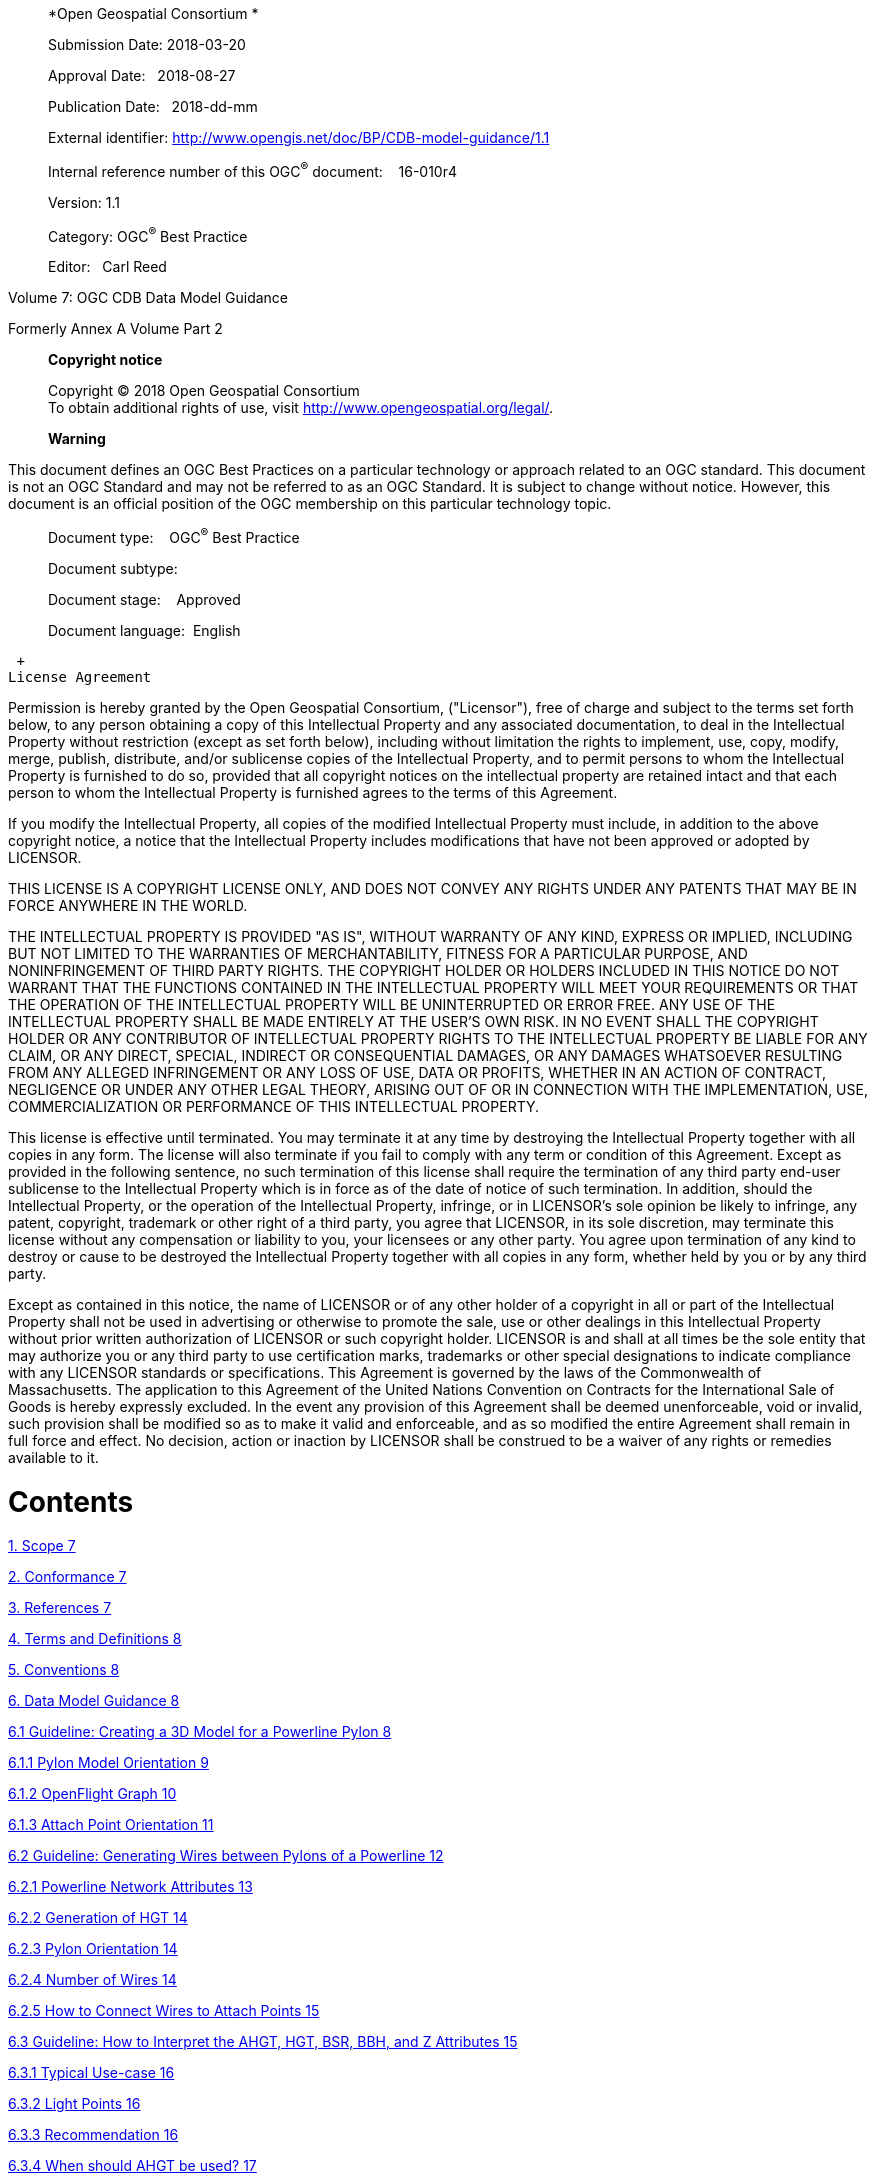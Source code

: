 _________________________________________________________________________
*Open Geospatial Consortium *

Submission Date: 2018-03-20

Approval Date:   2018-08-27

Publication Date:   2018-dd-mm

External identifier: http://www.opengis.net/doc/BP/CDB-model-guidance/1.1

Internal reference number of this OGC^®^ document:    16-010r4

Version: 1.1

Category: OGC^®^ Best Practice

Editor:   Carl Reed
_________________________________________________________________________

Volume 7: OGC CDB Data Model Guidance

Formerly Annex A Volume Part 2

_______________________________________________________________________________
*Copyright notice*

Copyright © 2018 Open Geospatial Consortium +
To obtain additional rights of use, visit http://www.opengeospatial.org/legal/.

*Warning*
_______________________________________________________________________________

This document defines an OGC Best Practices on a particular technology or approach related to an OGC standard. This document is not an OGC Standard and may not be referred to as an OGC Standard. It is subject to change without notice. However, this document is an official position of the OGC membership on this particular technology topic.

______________________________________
Document type:    OGC^®^ Best Practice

Document subtype:   

Document stage:    Approved

Document language:  English
______________________________________

 +
License Agreement

Permission is hereby granted by the Open Geospatial Consortium, ("Licensor"), free of charge and subject to the terms set forth below, to any person obtaining a copy of this Intellectual Property and any associated documentation, to deal in the Intellectual Property without restriction (except as set forth below), including without limitation the rights to implement, use, copy, modify, merge, publish, distribute, and/or sublicense copies of the Intellectual Property, and to permit persons to whom the Intellectual Property is furnished to do so, provided that all copyright notices on the intellectual property are retained intact and that each person to whom the Intellectual Property is furnished agrees to the terms of this Agreement.

If you modify the Intellectual Property, all copies of the modified Intellectual Property must include, in addition to the above copyright notice, a notice that the Intellectual Property includes modifications that have not been approved or adopted by LICENSOR.

THIS LICENSE IS A COPYRIGHT LICENSE ONLY, AND DOES NOT CONVEY ANY RIGHTS UNDER ANY PATENTS THAT MAY BE IN FORCE ANYWHERE IN THE WORLD.

THE INTELLECTUAL PROPERTY IS PROVIDED "AS IS", WITHOUT WARRANTY OF ANY KIND, EXPRESS OR IMPLIED, INCLUDING BUT NOT LIMITED TO THE WARRANTIES OF MERCHANTABILITY, FITNESS FOR A PARTICULAR PURPOSE, AND NONINFRINGEMENT OF THIRD PARTY RIGHTS. THE COPYRIGHT HOLDER OR HOLDERS INCLUDED IN THIS NOTICE DO NOT WARRANT THAT THE FUNCTIONS CONTAINED IN THE INTELLECTUAL PROPERTY WILL MEET YOUR REQUIREMENTS OR THAT THE OPERATION OF THE INTELLECTUAL PROPERTY WILL BE UNINTERRUPTED OR ERROR FREE. ANY USE OF THE INTELLECTUAL PROPERTY SHALL BE MADE ENTIRELY AT THE USER’S OWN RISK. IN NO EVENT SHALL THE COPYRIGHT HOLDER OR ANY CONTRIBUTOR OF INTELLECTUAL PROPERTY RIGHTS TO THE INTELLECTUAL PROPERTY BE LIABLE FOR ANY CLAIM, OR ANY DIRECT, SPECIAL, INDIRECT OR CONSEQUENTIAL DAMAGES, OR ANY DAMAGES WHATSOEVER RESULTING FROM ANY ALLEGED INFRINGEMENT OR ANY LOSS OF USE, DATA OR PROFITS, WHETHER IN AN ACTION OF CONTRACT, NEGLIGENCE OR UNDER ANY OTHER LEGAL THEORY, ARISING OUT OF OR IN CONNECTION WITH THE IMPLEMENTATION, USE, COMMERCIALIZATION OR PERFORMANCE OF THIS INTELLECTUAL PROPERTY.

This license is effective until terminated. You may terminate it at any time by destroying the Intellectual Property together with all copies in any form. The license will also terminate if you fail to comply with any term or condition of this Agreement. Except as provided in the following sentence, no such termination of this license shall require the termination of any third party end-user sublicense to the Intellectual Property which is in force as of the date of notice of such termination. In addition, should the Intellectual Property, or the operation of the Intellectual Property, infringe, or in LICENSOR’s sole opinion be likely to infringe, any patent, copyright, trademark or other right of a third party, you agree that LICENSOR, in its sole discretion, may terminate this license without any compensation or liability to you, your licensees or any other party. You agree upon termination of any kind to destroy or cause to be destroyed the Intellectual Property together with all copies in any form, whether held by you or by any third party.

Except as contained in this notice, the name of LICENSOR or of any other holder of a copyright in all or part of the Intellectual Property shall not be used in advertising or otherwise to promote the sale, use or other dealings in this Intellectual Property without prior written authorization of LICENSOR or such copyright holder. LICENSOR is and shall at all times be the sole entity that may authorize you or any third party to use certification marks, trademarks or other special designations to indicate compliance with any LICENSOR standards or specifications. This Agreement is governed by the laws of the Commonwealth of Massachusetts. The application to this Agreement of the United Nations Convention on Contracts for the International Sale of Goods is hereby expressly excluded. In the event any provision of this Agreement shall be deemed unenforceable, void or invalid, such provision shall be modified so as to make it valid and enforceable, and as so modified the entire Agreement shall remain in full force and effect. No decision, action or inaction by LICENSOR shall be construed to be a waiver of any rights or remedies available to it.

= Contents

link:#scope[1. Scope 7]

link:#conformance[2. Conformance 7]

link:#references[3. References 7]

link:#terms-and-definitions[4. Terms and Definitions 8]

link:#conventions[5. Conventions 8]

link:#data-model-guidance[6. Data Model Guidance 8]

link:#guideline-creating-a-3d-model-for-a-powerline-pylon[6.1 Guideline: Creating a 3D Model for a Powerline Pylon 8]

link:#pylon-model-orientation[6.1.1 Pylon Model Orientation 9]

link:#openflight-graph[6.1.2 OpenFlight Graph 10]

link:#attach-point-orientation[6.1.3 Attach Point Orientation 11]

link:#guideline-generating-wires-between-pylons-of-a-powerline[6.2 Guideline: Generating Wires between Pylons of a Powerline 12]

link:#powerline-network-attributes[6.2.1 Powerline Network Attributes 13]

link:#generation-of-hgt[6.2.2 Generation of HGT 14]

link:#pylon-orientation[6.2.3 Pylon Orientation 14]

link:#number-of-wires[6.2.4 Number of Wires 14]

link:#how-to-connect-wires-to-attach-points[6.2.5 How to Connect Wires to Attach Points 15]

link:#guideline-how-to-interpret-the-ahgt-hgt-bsr-bbh-and-z-attributes[6.3 Guideline: How to Interpret the AHGT, HGT, BSR, BBH, and Z Attributes 15]

link:#typical-use-case[6.3.1 Typical Use-case 16]

link:#light-points[6.3.2 Light Points 16]

link:#recommendation[6.3.3 Recommendation 16]

link:#when-should-ahgt-be-used[6.3.4 When should AHGT be used? 17]

link:#guideline-how-to-model-a-wind-turbine[6.4 Guideline: How to Model a Wind Turbine 17]

link:#guideline-handling-of-model-interiors[6.5 Guideline: Handling of Model Interiors 18]

link:#relationship-between-model-shell-and-model-interior[6.5.1 Relationship between Model Shell and Model Interior 18]

link:#detecting-presence-of-a-model-interior[6.5.2 Detecting Presence of a Model Interior 19]

link:#access-of-a-model-interior[6.5.3 Access of a Model Interior 19]

link:#uhrb-vs-cdb-object-models[6.5.4 UHRB vs CDB Object Models 20]

link:#guideline-applying-constraints-to-uniformly-gridded-terrain[6.6 Guideline: Applying Constraints to Uniformly Gridded Terrain 22]

link:#constraint-points[6.6.1 Constraint Points 23]

link:#constraint-linear-features[6.6.2 Constraint Linear Features 24]

link:#constraint-polygons[6.6.3 Constraint Polygons 25]

link:#guideline-applying-constraints-to-non-uniform-gridded-terrain-a.7[6.7 Guideline: Applying Constraints to Non-Uniform Gridded Terrain (A.7) 27]

link:#constraint-points-1[6.7.1 Constraint Points 28]

link:#constraint-linear-features-1[6.7.2 Constraint Linear Features 28]

link:#constraint-polygons-1[6.7.3 Constraint Polygons 30]

link:#guideline-lod-read-behavior-of-subordinate-datasets-a.8[6.8 Guideline: LOD Read Behavior of Subordinate Datasets (A.8) 32]

link:#information-tide-simulation-modeling-alternatives-was-a15[6.9 Information: Tide Simulation Modeling Alternatives (Was A15) 35]

link:#cdb-and-falconview-was-a.16[6.10 CDB and FalconView (Was A.16) 36]

link:#falconview-directory-structure[6.10.1 FalconView Directory structure 37]

link:#falconview-zones-definition[6.10.2 FalconView Zones definition 38]

link:#_Toc501014962[6.10.3 FalconView Zone resolution 38]

link:#falconview-zone-extension-based-on-resolution[6.10.4 FalconView Zone extension based on resolution 39]

link:#_Toc501014964[6.10.5 FalconView Frame Position 41]

link:#_Toc501014965[6.10.6 FalconView File Naming Convention 42]

link:#managing-cdb-data-store-versions-was-a.18[6.11 Managing CDB Data Store Versions (Was A.18) 43]

link:#guideline-handling-of-gs-and-t2d-models-was-a.19[6.12 Guideline: Handling of GS and T2D Models (Was A.19) 44]

link:#gsmodels[6.12.1 GSModels 44]

link:#t2dmodels[6.12.2 T2DModels 52]

link:#guideline-examples-of-vector-dataset-usages-was-a.20[6.13 Guideline: Examples of Vector Dataset Usages (Was A.20) 62]

link:#linear-feature-radar-simulation-example[6.13.1 Linear Feature Radar Simulation Example 62]

link:#road-following-example[6.13.2 Road Following Example 64]

link:#point-feature-radar-simulation-example[6.13.3 Point Feature Radar Simulation Example 65]

link:#polygon-feature-radar-simulation-example[6.13.4 Polygon Feature Radar Simulation Example 68]

link:#guideline-vector-priority-tile-lod-generation-was-a-21[6.14 Guideline: Vector Priority Tile-LOD Generation (Was A-21) 71]

link:#creation-of-the-finest-tile-lod[6.14.1 Creation of the Finest Tile-LOD 71]

link:#network-lineal-tile-lod-generation[6.14.2 Network Lineal Tile-LOD Generation 71]

link:#non-networked-lineal-tile-lod-generation[6.14.3 Non-Networked Lineal Tile-LOD Generation 72]

link:#areal-tile-lod-generation[6.14.4 Areal Tile-LOD Generation 73]

a.  Abstract

This CDB Volume provides Guidelines, Clarifications, Rationales, Primers, and additional information for the definition and use of various models that can be stored in a CDB compliant data store.

Please note that the term “lineal” has been replaced with the term “line” or “linear” throughout this document

Please note that the term “areal” has been replaced with the term “polygon” throughout this document.

a.  Keywords

The following are keywords to be used by search engines and document catalogues.

ogcdoc, OGC document, cdb, models, guidance, simulation

a.  Preface

This document contains material from Annex A in the original CDB 3.2 specification submission to the OGC. These sections provide guidance for model builders to build and maintain model content in a CDB data store.

Attention is drawn to the possibility that some of the elements of this document may be the subject of patent rights. The Open Geospatial Consortium shall not be held responsible for identifying any or all such patent rights.

_Recipients of this document are requested to submit, with their comments, notification of any relevant patent claims or other intellectual property rights of which they may be aware that might be infringed by any implementation of the standard set forth in this document, and to provide supporting documentation._

a.  Submitting organizations

The following organizations submitted this Document to the Open Geospatial Consortium (OGC):

The following organizations submitted this Document to the Open Geospatial Consortium (OGC):

_____________________________________
CAE Inc. +
Carl Reed, OGC Individual Member +
Envitia, Ltd +
Glen Johnson, OGC Individual Member +
KaDSci, LLC +
Laval University +
Open Site Plan +
University of Calgary +
UK Met Office
_____________________________________

The OGC CDB standard is based on and derived from an industry developed and maintained specification, which has been approved and published as OGC Document 15-003: OGC Common Data Base Volume 1 Main Body. An extensive listing of contributors to the legacy industry-led CDB specification is at Chapter 11, pp 475-476 in that OGC Best Practices Document (https://portal.opengeospatial.org/files/?artifact_id=61935 )

a.  Submitters

All questions regarding this submission should be directed to the editor or the submitters:

[cols=",",]
|=================================
|Name |Affiliation
|Carl Reed |Carl Reed & Associates
|David Graham |CAE Inc.
|=================================

= Scope

The CDB standard defines a standardized model and structure for a single, versionable, simulation-rich, virtual representation of the earth. A CDB structured data store provides for a synthetic environment repository that is plug-and-play interoperable between data store authoring workstations. Moreover, a CDB structured data store can be used as a common online (or runtime) repository from which various simulator client-devices can simultaneously retrieve and modify, in real-time, relevant information to perform their respective runtime simulation tasks. In this case, a CDB data store is plug-and-play interoperable between CDB-compliant simulators. A CDB data store can be readily used by existing simulation client-devices (legacy Image Generators, Radar simulator, Computer Generated Forces, etc.) through a data publishing process that is performed on-demand in real-time.

= Conformance

This is an informative document. There are no normative clauses

= References

For ease of editing and review, the standard has been separated into 12 Volumes and a schema repository.

* ________________________________________________________________________
Volume 0: OGC CDB Companion Primer for the CDB standard. (Best Practice)
________________________________________________________________________
* _________________________________________________________________________
Volume 1: OGC CDB Core Standard: Model and Physical Data Store Structure.
_________________________________________________________________________

_____________________________________________________
The main body (core) of the CBD standard (Normative).
_____________________________________________________

* Volume 2: OGC CDB Core Model and Physical Structure Annexes (Best Practice).

* ____________________________________________________
Volume 3: OGC CDB Terms and Definitions (Normative).
____________________________________________________
* ____________________________________________________________________________
Volume 4: OGC CDB Use of Shapefiles for Vector Data Storage (Best Practice).
____________________________________________________________________________
* ___________________________________________________________________
Volume 5: OGC CDB Radar Cross Section (RCS) Models (Best Practice).
___________________________________________________________________
* ___________________________________________________________________________
Volume 6: OGC CDB Rules for Encoding Data using OpenFlight (Best Practice).
___________________________________________________________________________
* ______________________________________________________
Volume 7: OGC CDB Data Model Guidance (Best Practice).
______________________________________________________
* ____________________________________________________________________
Volume 8: OGC CDB Spatial Reference System Guidance (Best Practice).
____________________________________________________________________
* _______________________________________________________________________________________________________________________________________________________________________________________________________________________________________________________________
Volume 9: OGC CDB Schema Package: provides the normative schemas for key features types required in the synthetic modelling environment. Essentially, these schemas are designed to enable semantic interoperability within the simulation context. (Normative)
_______________________________________________________________________________________________________________________________________________________________________________________________________________________________________________________________
* ___________________________________________________________
Volume 10: OGC CDB Implementation Guidance (Best Practice).
___________________________________________________________
* _____________________________________________________________
Volume 11: OGC CDB Core Standard Conceptual Model (Normative)
_____________________________________________________________
* _________________________________________________________________________________________________
Volume 12: OGC CDB Navaids Attribution and Navaids Attribution Enumeration Values (Best Practice)
_________________________________________________________________________________________________

= Terms and Definitions

This document uses the terms defined in Sub-clause 5.3 of [OGC 06-121r8], which is based on the ISO/IEC Directives, Part 2, Rules for the structure and drafting of International Standards. In particular, the word “shall” (not “must”) is the verb form used to indicate a requirement to be strictly followed to conform to this standard.

For the purposes of this document, the following additional terms and definitions apply.

Volume 3: OGC CDB Terms and Definitions (normative).

= Conventions

This section provides details and examples for any conventions used in the document. Examples of conventions are symbols, abbreviations, use of XML schema, or special notes regarding how to read the document.

= Data Model Guidance

== Guideline: Creating a 3D Model for a Powerline Pylon

_*Formerly Annex A.1 Volume 2 of the CDB Best Practice*_

The goal of this guidance is to model a typical high voltage electrical pylon resembling the one in the following figure. This guideline is based on version 3.1 of the CDB Best Practice, but is applicable to version 3.0 as wellfootnote:[See the OGC CDB Best Practice. This document is version 3.x of the CDB specification as submitted to the OGC].

image:images/media/image1.jpeg[Electrical Pylon.jpeg,width=300,height=400]

*Figure* *A‑1: Typical Electrical Pylon*

=== Pylon Model Orientation

The front (and back) of a powerline pylon is aligned with the general direction of the attached wires as illustrated below.

image:images/media/image2.jpeg[Pylon.JPG,width=439,height=322]

*Figure* *A‑2: Pylon Orientation*

The above snapshot is similar to the one found in Figure 6–10 of CDB Best Practice - Volume 6: OGC CDB Rules for Encoding Data using OpenFlight.

=== OpenFlight Graph

The OpenFlight graph of the above pylon exposes the 3 cross-arms, each with 2 insulators where wires are attached. Here are the names of the components that are used to model this power pylon:

* ___________________
Pylon (global zone)
___________________
* ______________________________________________________
Arm (horizontal cross-arm at the top of the structure)
______________________________________________________
* ____________________________________________________________________
Insulator (ceramic insulator string attached at the end of each arm)
____________________________________________________________________

These 3 names are used to create CDB Zones as explained in section 6.5 of the CDB Best Practice: Volume 6 OGC CDB Rules for Encoding Data using OpenFlight. Here is the first level of the resulting graph.

The rounded rectangle named Object is an OpenFlight object node containing the geometry of the concrete base and lattice steel structure of the pylon, but excluding the geometry of the cross-arms. Arm[1] is the lowest cross-arm; Arm[2] is the middle one; Arm[3] is the top one. Each arm is then made of a steel structure and 2 insulators.

Again, Object represents the steel structure of the cross-arm without the insulators. When looking at one of the cross-arm of the power pylon from the back, Insulator[1] is to the left while Insulator[2] is to the right. Finally, each insulator has an attach point to indicate where to connect an eventual wire.

The node Object contains the geometry of the insulator.

As explained in section 6.8 of the CDB Best Practice Volume 6: OGC CDB Rules for Encoding Data using OpenFlight, the resulting list of paths is as follow:

* ______
\Pylon
______
* \Pylon\Arm[1]
* \Pylon\Arm[1]\Insulator[1]
* \Pylon\Arm[1]\Insulator[1]\Attach_Point
* \Pylon\Arm[1]\Insulator[2]
* \Pylon\Arm[1]\Insulator[2]\Attach_Point
* \Pylon\Arm[2]
* \Pylon\Arm[2]\Insulator[1]
* \Pylon\Arm[2]\Insulator[1]\Attach_Point
* \Pylon\Arm[2]\Insulator[2]
* \Pylon\Arm[2]\Insulator[2]\Attach_Point
* \Pylon\Arm[3]
* \Pylon\Arm[3]\Insulator[1]
* \Pylon\Arm[3]\Insulator[1]\Attach_Point
* \Pylon\Arm[3]\Insulator[2]
* \Pylon\Arm[3]\Insulator[2]\Attach_Point

Note the presence of a total of 6 attach points (1 attach point per insulator × 2 insulators per cross-arm × 3 cross-arms per pylon = 6 attach points per pylon). Even though all attach points have the same name, there is a unique path to reach each one. For this reason, there is no ambiguity identifying and locating each point.

=== Attach Point Orientation

When creating the attach point of the insulator, pay attention to its orientation. Since the cable attaches underneath the insulator, the Z-axis of the local coordinate system (LCS) must be pointing down. To achieve a proper positioning of the attach point, the modeler usually inserts two transformations in the node, one translation and one rotation. The translation positions the point underneath the insulator while the rotation changes the orientation of the Z-axis. Make sure to leave the Y-axis in the direction of the wire as in the figure below.

image:images/media/image6.jpeg[AT040.jpg,width=520,height=390]

*Figure* *A‑3: Attach Point Orientation*

In this figure, the position and orientation of the attach point is identified by the blue-red-green axis system beneath the insulator. The Y-axis is in red and points in the same direction as the model’s Y-axis, which is toward the front of the model. The Z-axis is in green and points down indicating that wires attach under the insulator.

== Guideline: Generating Wires between Pylons of a Powerline

_*Formerly Annex A.2 in the CDB Best Practice, Volume 2*_.

This guideline is intended for both modelers and developers responsible for the creation of:

* CDB content such as 3D models representing pylons
* Tools used to generate the Powerline Network datasets
* Client-devices that use the Powerline Network datasets to generate pylons and wires along the transmission line.

=== Powerline Network Attributes

The table below is the collection of class and instance-level attributes from tables 5-46 and 5-47 of Volume 1: OGC CDB standardfootnote:[Need correct cross reference.].

*Table* *A‑1: Powerline Attributes*

[cols=",",options="header",]
|=====================
|Required +
Attributes |Optional +
Attributes
|CMIX |AHGT
|CNAM |AO1
|DIR |BBH
|EJID |BBL
|FACC |BBW
|FSC |BSR
|JID |HGT
|LENL |MODL
|RTAI |MODT
|SJID |SCALn
|WGP |
|=====================

The occurrence of some of the optional attributes depends on the occurrence of other optional attributes. In particular, when MODL is present, other attributes become required while others remain optional. The table below provides the relation between MODL and other attributes.

*Table* *A‑2: MODL-related Attributes*

[cols=",",options="header",]
|==================
|Required |Optional
|BSR |AO1
|HGT |BBH, BBL, BBW
|MODT |SCALn
|==================

As a result of the above tables, a CDB-compliant Powerline Network dataset requires 11 mandatory attributes (listed in the first column of Table A‑1). Optionally, when a 3D model representing a pylon is provided, 4 additional attributes are required (MODL obviously, plus BSR, HGT, and MODT) and 5 others remain optional (AO1, BBH, BBL, BBW, and SCALn).

=== Generation of HGT

The HGT attribute represents a special case because table 5-47 suggests that the attribute is optional while, in fact, it should always be present. If you carefully read its description in paragraph 5.3.1.2.3.17, you realize that HGT is required in both the line and figure point features of the Powerline Network.

For line features, HGT represents the average height above ground of the powerline when no MODL is specified, as suggested by the discussion about HGT in section 5.3.1.17 of the CDB Standard Volume 1: OGC CDB Core Standard: Model and Physical Data Store Structure In the figure point features, HGT represents the height above ground of the pylon, whether or not a MODL is provided. In either file, when MODL is supplied, HGT represents the height of the 3D model above the ground.

You should read guideline (6.3 – old Annex A.3) for a complete discussion about HGT

=== Pylon Orientation

If the orientation of the pylon is specified by AO1, then use the value as-is. If the orientation is not specified, the client device _must_ compute its value using the orientation of the segments of the line that are adjacent to the pylon. In the case of the first and last segments, the orientation of the segment is also the orientation of the pylon. For the other segments, the orientation of the pylon is the average of the orientation of the two adjacent segments.

=== Number of Wires

When no MODL is provided at all – meaning no MODL for the line and none for the figure points – and because there is no attribute specifying the number of wires along the transmission line, the client device _must_ assume a generic powerline with two wires separated by a width of WGP meters connecting generic posts (simple pylons) of HGT meters high.

When a common MODL is specified for the whole line and no figure points are provided, it is possible to determine the number of wires by counting the number of attach points in the 3D model. Refer to guideline 6.1.2 (old A.1.2) for details on how to detect attach points.

If specific MODLs are defined through figure points, the number of attach points in each 3D model of the collection of all MODLs referenced by the powerline network _must_ be identical. For instance, if the line refers to a generic pylon supporting 4 wires, then all specific pylons referenced as figure points _must_ also support 4 wires. Furthermore, the general configuration of all pylons _must_ be identical. If the general pylon supports 6 wires configured as a matrix of 2 wires horizontally by 3 wires vertically, then all specific pylons _must_ also share the same configuration.

=== How to Connect Wires to Attach Points

If the client device has a single generic pylon along the line, then there is no problem connecting wires and attach points. That is when multiple pylons are used along the same line that problems arise. The client has to match attach points from one type of pylon to attach points on another pylon that may be of a different type. The algorithm to determine how to connect pylons of different types is left to the client device. A future version of CDB Standard will provide a robust and deterministic approach on how to connect the wires.

== Guideline: How to Interpret the AHGT, HGT, BSR, BBH, and Z Attributes

_*Formerly Annex A.3 in the OGC CDB Best Practice, Volume 2.*_

The goal of this guideline is to promote a correct use of five CDB attributes: AHGT, HGT, BSR, BBH, and Z. The article is aimed to both developers and users of content creation tools as well as developers of client applications.

A picture being worth a thousand words, the following diagram should help understand the relations between the AHGT, HGT, BSR, BBH, and Z attributes.

Here is a reminder of what these attributes are. The complete definitions can be found in Section 5.3.1.3, CDB Attributes in the CDB Standard Volume 1: OGC CDB Core Standard: Model and Physical Data Store Structure.

* __________________________________________________________________________________________________________________________________________________________________________________________________________
AHGT (Absolute Height) is a flag to interpret correctly the value of the Z coordinate of a feature. When false, the value of Z is relative to the ground (Zr); when true, Z is the absolute altitude (Za).
__________________________________________________________________________________________________________________________________________________________________________________________________________
* _________________________________________________________________
AHGT is not related with HGT even though their names are similar.
_________________________________________________________________
* _________________________________________________________________________________________
HGT (Height Above Surface Level) is the distance from the top of the model to the ground.
_________________________________________________________________________________________
* ____________________________________________________________________________________
BBH (Bounding Box Height) is the distance from the top of the model to its XY plane.
____________________________________________________________________________________
* _____________________________________________________________________________________________
BSR (Bounding Sphere Radius) encompasses the portion of the model that is above its XY plane.
_____________________________________________________________________________________________
* __________________________________________________________________________
Z is the altitude of a feature, either absolute or relative to the ground.
__________________________________________________________________________

In the diagram above, a model (MODL) is positioned above the ground. This is indicated by the fact that the model’s XY plane does not lie directly on the ground. The distance above the ground is represented by Zr. The diagram clearly shows the relation between HGT, BBH, and Zr.

latexmath:[\[HGT = BBH + Zr\]]

When the value of Zr is not readily available from the instance of the feature itself (because AHGT is true), it can be computed using the ground height (Gh).

latexmath:[\[Zr = Za - Gh\]]

The BBH attribute is optional and defaults to twice the value of BSR, which is mandatory for a MODL model.

latexmath:[\[default\ BBH = 2 \times BSR\]]

latexmath:[\[default\ BBH \geq real\ BBH\]]

=== Typical Use-case

Typically, a model is positioned relative to the ground without any offset. As a result, AHGT is false, and Zr is set to zero. Hence…

latexmath:[\[HGT = BBH\]]

=== Light Points

In the case of airport and environmental light points, no model of a light fixture is provided (the MODL attribute is not allowed). Hence…

latexmath:[\[BSR = 0\  \rightarrow BBH = 0\]]

Currently, the light point datasets do not allow the HGT attribute, the client application may have to compute its value using the equation given previously…

latexmath:[\[HGT = BBH + Zr\]]

where BBH is null.

latexmath:[\[HGT = Zr\]]

And if the light point is positioned at an absolute height (AHGT is true), then…

latexmath:[\[HGT = Za - Gh\]]

=== Recommendation

*Refrain from using AHGT*. There are several advantages to leave this flag to false. First, it facilitates the creation of CDB datasets that are independent of each other. When the Z coordinate (altitude) of a feature is relative to the ground, the elevation dataset can be updated without the need to re-compute and update all features that have an absolute altitude.

Second, when a feature has an absolute altitude, it is possible that it will end up being _displayed_ below the ground by a given client. How is this possible? Isn’t it an error in the data store itself? No, this is not an error. It is perfectly possible to create content that is valid and – still – produce an incorrect result at the client level. Consider a feature that is positioned with an absolute height in a valley between two mountains of a high resolution terrain profile. At coarse LOD of terrain elevation, the valley and the mountains may (and will) be flattened producing a terrain skin that may no longer pass underneath the feature. Now imagine a client that uses that coarse LOD of elevation to create a terrain skin and then draw the feature at its absolute altitude, which happen to be underneath the terrain skin. The feature will not be visible or will be partially occluded by the terrain.

These reasons explain why the use of the AHGT flag should be avoided whenever possible.

=== When should AHGT be used?

*Limit the use of AHGT to data whose source is inherently absolute.* Such source data include geodetic marks or survey marks that provide a known position in terms of latitude, longitude, and altitude. Good examples of such markers are boundary markers between countries.h

== Guideline: How to Model a Wind Turbine

_*Formerly Annex A.4 in the OGC CDB Best Practice, Volume 2*_.

This text proposes a way to create a 3D model representing an articulated wind turbine. The articulations of interest are the yaw control to orient the turbine in the direction of the wind, the roll control to allow rotation of the rotor, and, optionally, the pitch control to change the orientation of the blades, if needed.

_________________________________________________________________________________________________________________________________________________________
image:images/media/image8.jpeg[image,width=106,height=195]Beside is a typical Horizontal Axis Wind Turbine. The components of interest are the following:
_________________________________________________________________________________________________________________________________________________________

* _______
Turbine
_______
* _____
Rotor
_____
* _____
Blade
_____

__________________________________________________________________________________________________________________________________________________________________________________________________________________________________________________________________________________________________________________________________________________________________________
Looking at appendix F – CDB Model Components – we note that Turbine is not listed and, consequently, will be proposed for addition to future version of the CDB standard.

The CDB metadata folder provides the proper code for a Wind Turbine, AD010-005footnote:[As of CDB Specification 3.2, the CDB FDD is no longer provided in the documents to avoid the risk of miscorrelation between the appendix and the metadata. The FDD is now exclusively found in the Metadata folder.]. The code indicates the presence of a man-made point feature.

A = Culture

D = Power Generator

010 = Power Plant

005 = Wind
__________________________________________________________________________________________________________________________________________________________________________________________________________________________________________________________________________________________________________________________________________________________________________

The hierarchy graph of the OpenFlight model could look like the one on the right. If individual control of the pitch of each blade is required, the Blades object (the lower right node) could be replaced with three (3) sub-trees each containing a Blade zone, a DOF node, and an object node.

With the proposed layout, a client device will detect the presence of a wind turbine through its feature attribute code (aka feature code), and recognize and control two articulations, the Turbine Yaw angle, and Rotor Roll angle.

A last note: to comply with the prescribed orientation of the CDB coordinate system as defined in section 6.3 Volume 6: OGC CDB Rules for Encoding Data using OpenFlight, the rotor _must_ represent the front of the wind turbine (and not its right side).

Reference: http://en.wikipedia.org/wiki/Wind_turbine[_*http://en.wikipedia.org/wiki/Wind_turbine*_]

== Guideline: Handling of Model Interiors

_*Formerly Annex A.5 in the OGC CDB Best Practice, Volume 2.*_

CDB introduces the concept of the interior of a 3D model. The concept is developed in section 6.18, Model Interior, of the CDB Standard Volume 6: OGC CDB Rules for Encoding Data using OpenFlight. The following text serves as a complement to the standard to understand how the concept has been developed and how model interior is intended to be used.

=== Relationship between Model Shell and Model Interior

The ModelInteriorGeometry dataset is a subordinate dataset of the ‘_regular_’ ModelGeometry dataset. It depends directly on it. This is best illustrated by an example.

[cols=",,",options="header",]
|=================================
|LOD |ModelGeometry +
(Shell) |ModelInteriorGeometry +
(Interior)
|… |- |-
|0 |- |-
|1 |- |-
|2 |Coarsest Shell |-
|3 |- |-
|4 |- |-
|5 |- |-
|6 |Medium Shell |Medium Interior
|7 |- |-
|8 |Fine Shell |Fine Interior
|9 |- |-
|10 |Finest Shell |Finest Interior
|11 |- |-
|12 |- |-
|13 |- |-
|14 |- |-
|15 |- |-
|… |- |-
|=================================

In the above table, the *Shell* column represents what is called the ‘_regular_’ ModelGeometry dataset. In this example, the model appears at LOD 2, a better version exists at LOD 6, an even better at LOD 8, and finally, the most detailed shell is at LOD 10. The *Interior* column shows 3 different LODs of interiors. There cannot be more Interior LODs than Shell LODs. Also, once an interior is provided (here at LOD 6), it _must_ be provided for all subsequent (finer) LODs of the shell (LOD 8 and 10). Which means… interior at LOD 8 and 10 _must_ exist.

=== Detecting Presence of a Model Interior

It is expected that a client will first request the shell of the model, then discover that the model has an interior because of the presence of a CDB Zone whose name is Interior (see 6.18.2 Volume 6: OGC CDB Rules for Encoding Data using OpenFlight, Pseudo-Interior), and then decide if the pseudo interior is sufficient for the application or if the real interior is necessary.

=== Access of a Model Interior

Client applications that are interested in 3D models will typically perform the following sequence of actions:

1.  ______________________________
Load the GS Features of a tile
______________________________
2.  _______________________________________________________
Load the GS and GT Models referenced by the GS Features
_______________________________________________________
3.  _________________________________________________________________________________________________________
For each model, traverse its graph and detect the presence of an optional Interior (Zone name = Interior)
_________________________________________________________________________________________________________
4.  __________________________________________________
Decide to load the corresponding Interior (or not)
__________________________________________________

Interior datasets exists for both geospecific and geotypical models; hence, all features can be represented by a 3D model and all 3D models can have a separately modeled interior. Note the symmetry between the file names of shell and interior datasets. For geospecific models encoded as OpenFlight, the names of geometry files are…

* _____________________________________________________________
GeoCell_D30**0**_S001_T001_Lxx_Ux_Rx_FeatureCode_FSC_MODL.flt
_____________________________________________________________
* _____________________________________________________________
GeoCell_D30**5**_S001_T001_Lxx_Ux_Rx_FeatureCode_FSC_MODL.flt
_____________________________________________________________

For geotypical models encoded as OpenFlight, the file names become…

* _______________________________________________
D51**0**_S001_T001_Lxx_FeatureCode_FSC_MODL.flt
_______________________________________________
* _______________________________________________
D51**5**_S001_T001_Lxx_FeatureCode_FSC_MODL.flt
_______________________________________________

Note that in both cases, the only difference between the name of the shell and the name of the corresponding interior is the dataset code; and in both cases, a value of 5 is added to the ‘_regular_’ ModelGeometry dataset code.

=== UHRB vs CDB Object Models

To help understand how CDB Model Interior maps to UHRB concepts, three (3) diagrams are provided below. The first two diagrams illustrate the UHRB Object Modelfootnote:[The two UHRB diagrams presented here come from the document entitled UHRB_2_Object_Model.pdf available on the OneSAF web site: www.onesaf.net.] while the third diagram presents the corresponding CDB Object Model.

The first diagram is the UHRB Class Diagram presented in Figure A‑4 below. The class diagram presents twelve classes of which eight are concrete classes that can be used to represent tangible objects. The UHRB_EDM_COMPLEX_FEATURE class implements an extension mechanism that is not required in the context of the CDB Specification. The remaining seven UHRB classes will be mapped to CDB zones.

image:images/media/image9.emf[image,width=655,height=469]

*Figure* *A‑4: UHRB Class Diagram*

The second diagram is the UHRB Association Diagram of Figure A‑5; it shows all permissible associations between the UHRB classes.

image:images/media/image10.emf[image,width=536,height=335]

*Figure* *A‑5: UHRB Association Diagram*

The third diagram, in Figure A‑6 below, presents the Object Model proposed by CDB Model Interior objects. The UML diagram is both the class and association diagram of CDB zones listed in table 6-27 of section 6.18.5 of CDB 3.1.

*Figure* *A‑6: CDB Model Interior Object Model*

== Guideline: Applying Constraints to Uniformly Gridded Terrain

_*Formerly Annex A.6 in the OGC CDB Best Practice, Volume 2.*_

The following sub-sections describe the handling of point, linear and polygon (polygon) constraint features into a Uniformly Gridded Terrain Elevation dataset (e.g. terrain x,y offset datasets are not available)

Note that the rendering outcome into the Elevation dataset may vary depending on the rendering order of overlapping points, lines or polygons (polygons). In order to achieve deterministic outcome by all types of client-devices, client-devices are required to sort features by their layer priority number LPN before using them to constrain the terrain elevation dataset.

The rendering of a point, a linear or polygon (polygon) features into the Uniformly Sampled Terrain Elevation dataset is performed into the same LOD as the LOD in which the vector feature appeared.

=== Constraint Points

This section describes the required client-device behavior for PointZ and MultiPointZ features used as terrain elevation constraint points (AHGT is true) into a uniformly sampled terrain elevation dataset.

The application of a constraint point P is very much like drawing an anti-aliased rectangle centered on P into the uniform terrain elevation grid. The rectangle shape is defined by feature attributes BBL, BBH and AO1. Consider a terrain grid element A in the immediate vicinity of a constraint point P. After applying the constraint P to terrain grid element A, the new elevation latexmath:[$E_{A}\ $]is:

latexmath:[\[E_{A}\  = \ E_{P}*\text{Ain}_{\text{PA}} + \ E_{A}*\ \text{Aout}_{\text{PA}}\ \]]

where…

________________________________________________________________________________________________________
latexmath:[$E_{A}$] is elevation of grid element A

latexmath:[$E_{P}$] is elevation of constraint point P

latexmath:[$\text{Ain}_{\text{PA}}$] is the percentage overlap of constraint point P onto grid element A

latexmath:[$\text{Aout}_{\text{PA}}$] = latexmath:[$\left( 1\  - \ \text{Ain}_{\text{PA}} \right)$]
________________________________________________________________________________________________________

*Figure* *A‑7: Application of Constraint Point - Uniformly-Sampled Terrain*

=== Constraint Linear Features

This section describes the required client-device behavior for PolyLineZ features used as terrain elevation constraint linear feature (AHGT is true) into a uniformly sampled terrain elevation dataset.

First, the PolyLineZ feature is broken into a series of constraint lines. The application of each constraint line L is very much like drawing an anti-aliased line centered on L into the uniform terrain elevation grid. The width of the line is defined by feature attribute WGP. Consider a terrain grid element A in the immediate vicinity of a constraint line L, defined by vertices V1 and V2. After applying the constraint line L to terrain grid element A, the new elevation latexmath:[$E_{A}\ $]is:

latexmath:[\[E_{A}\  = \ E_{\text{LA}}*\text{Ain}_{\text{LA}} + \ E_{A}*\ \text{Aout}_{\text{LA}}\ \]]

where…

_______________________________________________________________________________________________________
latexmath:[$E_{A}$] is elevation of grid element A

latexmath:[$E_{\text{LA}}$] is interpolated elevation of constraint line L at grid element A

latexmath:[$\text{Ain}_{\text{LA}}$] is the percentage overlap of constraint line L onto grid element A

latexmath:[$\text{Aout}_{\text{LA}}$] = latexmath:[$\left( 1\  - \ \text{Ain}_{\text{LA}} \right)$]
_______________________________________________________________________________________________________

*Figure* *A‑8: Application of Constraint Line - Uniformly-Sampled Terrain*

=== Constraint Polygons

image:images/media/image12.png[image,width=233,height=178]This section describes the required client-device behavior of PolygonZ and MultiPatch features used as terrain elevation constraint points (AHGT is true) into a uniformly sampled terrain elevation dataset.

Each vector PolygonZ feature consists of a number of rings (or parts). Each ring is a closed (the first vertex is same as the last vertex), non-self-intersecting loop. A PolygonZ feature may contain multiple outer rings. A sequence of rings can describe a convex or concave feature outline. In the CDB standard, rings can only be made up of triangles.

Each vector MultiPatch feature consists of a number of rings (or parts). Each ring is a closed (the first vertex is same as the last vertex), non-self-intersecting loop. A sequence of rings can describe a convex or concave feature outline. While the vector MultiPatch feature permits multiple inner rings (aka parts), this capability is dis-allowed in CDB. Furthermore, rings can only be made up of triangles.

The rendering of the vector feature is handled as a series of constraint triangles applied in the order in which they appear within the vector PolygonZ record. The application of each constraint triangle T is very much like drawing an anti-aliased triangle into the uniform terrain elevation grid. Consider a terrain grid element A in the immediate vicinity of a constraint triangle T, defined by vertices V1, V2 and V3. After applying the constraint triangle T to terrain grid element A, the new elevation latexmath:[$E_{A}\ $]is:

latexmath:[\[E_{A}\  = \ E_{\text{TA}}*\text{Ain}_{\text{TA}} + \ E_{A}*\ \text{Aout}_{\text{TA}}\ \]]

where…

_______________________________________________________________________________________________________
latexmath:[$E_{A}$] is elevation of grid element A

latexmath:[$E_{\text{TA}}$] is interpolated elevation of constraint triangle T at grid element A

latexmath:[$\text{Ain}_{\text{TA}}$] is the percentage overlap of constraint line T onto grid element A

latexmath:[$\text{Aout}_{\text{PA}}$] = latexmath:[$\left( 1\  - \ \text{Ain}_{\text{TA}} \right)$]
_______________________________________________________________________________________________________

Figure A-9: Constraint Polygons

== Guideline: Applying Constraints to Non-Uniform Gridded Terrain (A.7)

_*Formerly Annex A.7 in the OGC CDB Best Practice, Volume 2.*_

The following sub-sections describe the rendering of point, line and polygon (polygons) into a Non-Uniformly Gridded Terrain Elevation dataset described in addendum “CDB Standard Addendum – Non-Uniform Sampled Terrain Elevation”

Note that the rendering outcome into the Elevation dataset may vary depending on the rendering order of overlapping points, lines or polygons. The **L**ayer **P**riority **N**umber (LPN) attribute is used to achieve deterministic outcome by all types of client-devices. When ECP is supplied, client-devices are required to sort overlapping constraint points, lines and polygons in low-to-high order and then render them in that order. Value of LPN can range from 0-32767.

The rendering of a point, a line or polygon features into the Non-uniformly Sampled Terrain Elevation dataset is performed into the same LOD as the LOD in which the vector feature appeared.

=== Constraint Points

This section describes the required client-device behavior for PointZ and MultiPointZ features used as terrain elevation constraint points (AHGT is true) into a non-uniformly sampled terrain elevation dataset.

The application of a constraint point P is applied as follows.

1.  ___________________________________________________________________________________________________________________________________________________________________________________________________________________________________________________________________________
The x,y address of the affected terrain grid element is computed by truncating the lat-long coordinates of point P; note that the truncation operation varies in accordance to LOD of the terrain; however, it always yields grid element addresses in the range of 0-1023.
___________________________________________________________________________________________________________________________________________________________________________________________________________________________________________________________________________
2.  ____________________________________________________________________________________________________________________________________________________
The x,y offset of the affected terrain grid element is computed by performing a MOD of the lat-long coordinates of point P in accordance to its LOD.
____________________________________________________________________________________________________________________________________________________

*Figure* *A‑10: Application of Constraint Point – Non-uniform Grid*

=== Constraint Linear Features

This section describes the required client-device behavior for PolyLineZ features used as terrain elevation constraint line (AHGT is true) into a non-uniformly sampled terrain elevation dataset.

First, the PolyLineZ feature consisting of n vertices is broken-down into (n-1) line segments defined by successive pairs of vertices.

image:images/media/image13.jpeg[image,width=218,height=74]The application of a constraint line segment L is applied as follows.

1.  image:images/media/image14.jpeg[image,width=218,height=302]The x,y offsets of the grid elements of each vertex are computed. (see application of constraint points into non-uniformly sampled terrain (case 1).
2.  The offsets of all of the other grid elements that are intersected by the line segment are handled in accordance to the illustration shown here. (case 2 to Case 5
+
*Figure* *A‑11: Application of Constraint Line – Non-uniform Grid*

=== Constraint Polygons

This section describes the required client-device behavior of PolygonZ and MultiPatch features used as terrain elevation constraint points (AHGT is true) into a non-uniformly sampled terrain elevation dataset.

Each vector PolygonZ feature consists of a number of rings (or parts). Each ring is a closed (the first vertex is same as the last vertex), non-self-intersecting loop. A PolygonZ feature may contain multiple outer rings. A sequence of rings can describe a convex or concave feature outline. In the CDB standard, rings can only be made up of triangles.

image:images/media/image15.png[image,width=208,height=158]Each vector MultiPatch feature consists of a number of rings (or parts). Each ring is a closed (the first vertex is same as the last vertex), non-self-intersecting loop. A sequence of rings can describe a convex or concave feature outline. While the vector MultiPatch feature permits multiple inner rings (aka parts), this capability is dis-allowed in CDB. Furthermore, rings can only be made up of triangles.

The application of a constraint triangle T is applied as follows.

1.  ______________________________________________________________________________________________________________________________________________________________________________________________________________
image:images/media/image13.jpeg[image,width=218,height=74]The x,y offsets of the grid elements of each vertex are computed. (see application of constraint points into non-uniformly sampled terrain (case 1).
______________________________________________________________________________________________________________________________________________________________________________________________________________
2.  ________________________________________________________________________________________________________________________________________________________________________________________________________________________________
image:images/media/image14.jpeg[image,width=218,height=302]The x,y offsets of all the other grid elements that are intersected by the line segments are handled in accordance to the illustration shown here. (case 2 to Case 5)
________________________________________________________________________________________________________________________________________________________________________________________________________________________________
3.  ________________________________________________________________________________________________________________________________________________________________________
The x,y offsets of all the other grid elements elevation are set to 0 and the elevation at that lat-long is interpolated using the elevation at the triangle’s vertices.
________________________________________________________________________________________________________________________________________________________________________
+
*Figure* *A‑12: Application of Constraint Polygon – Non-uniform Grid*

== Guideline: LOD Read Behavior of Subordinate Datasets (A.8)

_*Formerly Annex A.8 in the OGC CDB Best Practice, Volume 2.*_

In the CDB Standard, LOD read behavior of subordinated datasets was mentioned only briefly in…

* Section 5.2.1.2.3 Subordinate Terrain Elevation Components (Volume 1: OGC CDB Core Standard: Model and Physical Database Structure) which stated “The CDB standard does not permit the use of subordinate Terrain Elevation component when the primary Terrain Elevation component is not generated.”
* Section 5.2.1.3.4 Default Read Value: which stated “Simulator client-devices should assume … if the data values are not available (files associated with the Subordinate Terrain Elevation component for the area covered by a tile, at a given LOD or coarser, are either missing or cannot be accessed).
* Section 5.2.1.6 Subordinate Bathymetry Component: which stated “Furthermore, since the Bathymetry values are relative to Terrain Elevation component, each value in the Bathymetry component _must_ be matched to the finest available LOD elevation values of the Terrain Elevation component”.
* Section 5.2.1.7.3 Default Read Value: which stated “Simulator client-devices should assume … if the data values are not available (files associated with the Subordinate Terrain Elevation component for the area covered by a tile, at a given LOD or coarser, are either missing or cannot be accessed).
* Section 5.2.2.3.2 Default Read Value: which stated “Simulator client-devices should assume … if the data values are not available (files associated with the Subordinate Terrain Elevation component for the area covered by a tile, at a given LOD or coarser, are either missing or cannot be accessed).

This guideline provides clarification on the client-device LOD read behavior of subordinated datasets; it describes the mandated behavior of a simulator client-device when reading a LOD of a Primary Elevation Component and combining it with another LOD of a Subordinate Terrain Elevation Component

Consider the case where a simulator client-device is attempting to read CDB data for a given region of the CDB at LOD = _p._ The CDB region has a Primary Elevation Component populated with data ranging from LOD = -10 to LOD = _m,_ and a Subordinate Elevation Component populated with data ranging from LOD = -10 to LOD = _n._

The required client-device read behavior is illustrated in Figure A‑13 below, and can be summarized as follows.

* ________________________________________________________________________________________
For -10 ≤ _p_ ≤ _m_, the client-device accesses the primary elevation data at LOD = _p._
________________________________________________________________________________________
* ________________________________________________________________________________________
For _p_ > _m_ ≥ -10, the client-device accesses the primary elevation data at LOD = _m_.
________________________________________________________________________________________
* ____________________________________________________________________________________________
For -10 ≤ _p_ ≤ _n_, the client-device accesses the subordinate elevation data at LOD = _p._
____________________________________________________________________________________________
* ________________________________________________________________________________________
For _p_ > _n_ ≥ -10, the client-device accesses the primary elevation data at LOD = _n_.
________________________________________________________________________________________
* __________________________________________________________________________________________________________________________________________________________________________________________________
For _p_ > _m_ and _p < n_ and _m < n_, the client-device interpolates the primary elevation data from LOD = _m_ to LOD = _p_ before combining it with the subordinate elevation data of LOD = _p._
__________________________________________________________________________________________________________________________________________________________________________________________________
* __________________________________________________________________________________________________________________________________________________________________________________________________
For _p_ > _m_ and _p > n_ and _m < n_, the client-device interpolates the primary elevation data from LOD = _m_ to LOD = _n_ before combining it with the subordinate elevation data of LOD = _n._
__________________________________________________________________________________________________________________________________________________________________________________________________
* __________________________________________________________________________________________________________________________________________________________________________________________________
For _p_ < _m_ and _p > n_ and _m > n_, the client-device interpolates the subordinate elevation data from LOD = _n_ to LOD = _p_ before combining it with the primary elevation data of LOD = _p._
__________________________________________________________________________________________________________________________________________________________________________________________________
* __________________________________________________________________________________________________________________________________________________________________________________________________
For _p_ > _m_ and _p > n_ and _m > n_, the client-device interpolates the subordinate elevation data from LOD = _n_ to LOD = _m_ before combining it with the primary elevation data of LOD = _m._
__________________________________________________________________________________________________________________________________________________________________________________________________
* ___________________________________________________________________________________________________________________________________________________
For _n = φ (unavailable)_ and _p_ > _m_ ≥ -10__,__ the client-device accesses the default value in Defaults.xml for the subordinate elevation data.
___________________________________________________________________________________________________________________________________________________
* _________________________________________________________________________________________________________________________________________________________________________________________________________________________________
The combination of (_m = φ (unavailable)_ and _n_ ≥ _-10_), is not permitted, i.e., the generation of Subordinate Terrain Elevation LODs is not permitted if the Primary Terrain Elevation component have not been generated__.__
_________________________________________________________________________________________________________________________________________________________________________________________________________________________________
* _______________________________________________________________________________________________________________________________________________________________________________________________________________________________
If the default value for the Primary Elevation dataset is unavailable in Defaults.xml, or if Defaults.xml file is missing, then the client-device _must_ revert to the client-device’s internal default value for this dataset.
_______________________________________________________________________________________________________________________________________________________________________________________________________________________________
* ___________________________________________________________________________________________________________________________________________________________________________________________________________________________________
If the default value for the Subordinate Elevation dataset is unavailable in Defaults.xml, or if Defaults.xml file is missing, then the client-device _must_ revert to the client-device’s internal default value for this dataset.
___________________________________________________________________________________________________________________________________________________________________________________________________________________________________
+
image:images/media/image16.png[cid:image001.png@01CD23B0.27454600,width=600,height=382]
+
*Figure* *A‑13: Client-device Read Behavior*

The default value for the Primary Terrain Elevation component is the constant Primary_Elevation, which can be found in \CDB\Metadata\Defaults.xml. The CDB standard recommends that the value for Primary_Elevation = 0. In the case where the default value cannot be found within the Defaults.xml file, or that the Defaults.xml file cannot be found, the CDB standard recommends that client-devices internally generate a default value of Primary_Elevation = 0.

The default values for the Subordinate Terrain Elevation layer “_n_” (where “_n_” is the subordinate elevation layer number, e.g., a value from 2 to 99) is the constant Subordinate_Elevation-_n_, which can be found in \CDB\Metadata\Defaults.xml. The CDB standard recommends that the value for Subordinate_Elevation-_n_ = 0. In the case where the default value cannot be found within the Defaults.xml file, or that the Defaults.xml file cannot be found, the CDB standard recommends that client-devices internally generate a default value of Subordinate_Elevation-_n_ = 0.

The CDB standard does not permit the use of Subordinate Terrain Elevation components when the Primary Terrain Elevation component is not generated.

== Information: Tide Simulation Modeling Alternatives (Was A15)

_*Formerly Annex A.15 in the OGC CDB Best Practice, Volume 2.*_

The availability of a Tide component permits realistic simulation of tides with a minimal computational overhead by the simulation application. Furthermore, the Tide component also permits simulation of tides whose amplitude varies differently with location. In order to determine the shoreline profile at a given location, the simulator client-devices _must_ first determine the height of (say) the ocean in the immediate vicinity of that location. The sophistication of this calculation can vary greatly with simulation fidelity.

Figure A‑23: Examples of Ocean Tide Simulation Fidelity in Simulator, illustrates examples of how tide simulation might be handled. At the low-end of the fidelity spectrum, the tide level (expressed as a value between –100% (average low tide) and 100% (average high tide) could be provided directly at the simulator’s control console. In a high-end simulation, one could develop a simulation of the earth’s oceans that takes into account Bathymetry profile of the oceans and the ephemeris model (particularly moon and sun) as a function of time and date. Regardless of simulation fidelity, the CDB internal representation facilitates the work of simulation client devices that are interested in obtaining the shoreline profile and ocean heights.

image:images/media/image17.jpeg[Examples of Ocean Tide Simulation Fidelity,width=535,height=330]

Figure A‑23: Examples of Ocean Tide Simulation Fidelity in Simulator

== CDB and FalconView (Was A.16)

_*Formerly Annex A.16 in the OGC CDB Best Practice, Volume 2.*_

While the CDB file naming convention and its directory structure are somewhat different from that used in FalconViewfootnote:[FalconView® is a multi-platform mapping and mission planning application developed by the Georgia Tech Research Institute for the United States Department of Defense. With a 20-year history of active development the software has become a de facto standard within the US DoD and is also used by various Federal Agencies and Allied Countries. https://www.falconview.org/trac/FalconView], it is possible to find equivalent files between the two.

The FalconView directory structure contains some metadata describing its content and area coverage; it has a three-level directory structure. The first level “rpf” is a raster product format: the second level being the dataset such as “gnc” (global navigation chart): and the third level relates to the zones; all files are under the third level. The file name is eight characters long followed by a three-character file extension, and the file name portion uses a radix 34 numbering notation that is based on the position of the frame in the zone as well as revision info and the producer ID key. The file extension is based on the dataset and the zone. Note that frames are equivalent to CDB tiles.

From information such as a given lat/lon, a given resolution such as one-meter pixel size and the dataset such as global navigation chart, it is possible to generate the corresponding FalconView file name and its path. Similarly, given a lat/lon, an LOD and a dataset it is possible to generate a CDB file name and its path. Though not identical in coverage and resolution these two files should be similar in content for the same dataset.

Note that when given a CDB file name, it is possible to extract the tile position in lat/lon, the dataset it belongs to, and the LOD, even its full path name, i.e. the file name is unique for the entire CDB. This is not the case for FalconView. Since the resolution is not implicit in the name, the file itself _must_ be read to extract this information; the dataset and zone info can be extracted from the file extension. Also note that directories in FalconView can potentially be very large since all files in a zone reside in the same directory; this is especially true for fine resolutions.

The FalconView directory structure follows the guidelines and conventions specified by MIL-STD-2411.

The algorithms used to find file name are given by examples within the MIL-C-89041 Controlled Image Base (CIB) document; in that document, zones are shown as overlapping. Note that this may not reflect the manner in which FalconView was implemented; nonetheless this does not affect the methodology provided in this section.

=== FalconView Directory structure

In FalconView, a top-level directory contains files that are metadata containing information about the various datasets and files in the directories.

The FalconView directory structure is as follows:

_______________________________________
Falconviewmaps

+---covdata Coverage data

| cgnc.cov Global Navigation charts

| cjga.cov Joint Operation Graphics Air

| cjnc.cov Jet Navigation Chart

| conc.cov Operational Navigation Chart

| ctpc.cov Tactical Pilotage Chart

| mm100.cov 1:100,000 maps

| mm250.cov 1:250,000 maps

| sigfile.sig

| trs_8km.cov Township Range Section

|

+---rpf Raster Product Format

| +---cgnc Global Navigation Map

| | +---1 Zone

| | | 00023023.GN1 File Name
_______________________________________

=== FalconView Zones definition

MIL-STD-2411 divides the world into 18 zones, nine in the northern hemisphere and nine in the southern hemisphere. The first eight zones in both hemispheres are divided into frames, which in turn are divided into sub-frames. Frames are made of pixels with 1536 x 1536 pixels in a frame; there are 36, 6x6 sub-frames per frame. Between each zone, there is an overlap of one frame; this implies that the size of zones will vary slightly depending on the resolution that is used. Table A‑5 Zones Range No Overlap gives the approximate range of each zones; 1 – 9 in the north, A - J in the south. The two extreme zones, which cover the north and south poles, use a different scheme and are not discussed here.

*Table* *A‑5 Zones Range No Overlap*

[cols=",,",]
|=================
|*Zone* a|
*Zone Extent*

*No overlap (deg)*

 a|
*Zone extent*

*No overlap (deg)*

a|
____
1, A
____

 a|
_
0
_

 a|
__
32
__

a|
____
2, B
____

 a|
__
32
__

 a|
__
48
__

a|
____
3, C
____

 a|
__
48
__

 a|
__
56
__

a|
____
4, D
____

 a|
__
56
__

 a|
__
64
__

a|
____
5, E
____

 a|
__
64
__

 a|
__
68
__

a|
____
6, F
____

 a|
__
68
__

 a|
__
72
__

a|
____
7, G
____

 a|
__
72
__

 a|
__
76
__

a|
____
8, H
____

 a|
__
76
__

 a|
__
80
__

a|
____
9, J
____

 a|
__
80
__

 a|
__
90
__

|=================

=== FalconView Zone resolution

Along lines of constant longitude, the pixel constant used to determine the size of frames is a function of the resolution but is independent of the zone. Along lines of constant latitude the constant is a function of both resolution and zone and is based on the mid latitude of the zone. Table A‑6 Example Resolution east-west pixel constants that is extracted from MIL-C-89041 enumerates the factors for three resolutions.

*Table* *A‑6 Example Resolution east-west pixel constants*

[cols=",,,",]
|===================
|*Zone* a|
*Pixel constant*

*(10 meter product)*

 a|
*Pixel constant*

*(5 meter product)*

 a|
*Pixel constant*

*(1 meter product)*

a|
___
1,A
___

 a|
_________
3,696,640
_________

 a|
_________
7,393,280
_________

 a|
__________
36,966,400
__________

a|
___
2,B
___

 a|
_________
3,025,920
_________

 a|
_________
6,051,840
_________

 a|
__________
30,259,200
__________

a|
___
3,C
___

 a|
_________
2,457,600
_________

 a|
_________
4,915,200
_________

 a|
__________
24,576,000
__________

a|
___
4,D
___

 a|
_________
1,991,680
_________

 a|
_________
3,983,360
_________

 a|
__________
19,916,800
__________

a|
___
5,E
___

 a|
_________
1,633,280
_________

 a|
_________
3,266,560
_________

 a|
__________
16,332,800
__________

a|
___
6,F
___

 a|
_________
1,372,160
_________

 a|
_________
2,744,320
_________

 a|
__________
13,721,600
__________

a|
___
7,G
___

 a|
_________
1,100,800
_________

 a|
_________
2,201,600
_________

 a|
__________
11,008,000
__________

a|
___
8,H
___

 a|
_______
824,320
_______

 a|
_________
1,648,640
_________

 a|
_________
8,243,200
_________

a|
___
Lat
___

 a|
_________
1,000,960
_________

 a|
_________
2,001,920
_________

 a|
__________
10,009,600
__________

|===================

________________________________________________________________________________________________________________________________________________________________________________________________________________________________________________________________________________
The north-south or latitudinal pixel constant is the number of pixels from the equator to the pole (90°). The east-west pixel constant is the number of pixels longitudinally from the 180° west longitude meridian going 360° in an easterly direction along the zone midpoint.
________________________________________________________________________________________________________________________________________________________________________________________________________________________________________________________________________________

=== FalconView Zone extension based on resolution

To illustrate, we will use as an example a resolution of 10 meters. To calculate the exact latitudinal zone extent for a given resolution, first calculate the number of pixels in a degree of latitude for the resolution

The number of frames needed to reach the nominal zone boundary is the number of pixels per degree of latitude multiplied by the nominal zone boundary (in degrees), divided by 1536, the number of pixels rows in a frame, and rounded up to the nearest integer. For example in the first zone the number of frames is

The extent of the zone is then

In order to find the extent of the next zone we use the following method, which applies to all zones from 2 to 8 or B to H.

Since there is an overlap of one frame the start point of the zone 2 will be the number of frames required to reach the next zone which nominally is at 48 is: and the extent is

The number of longitudinal frames and subframes is computed by determining the number of subframes to reach around the earth along a parallel at the zone midpoint. The east-west pixel constant is divided by 256 pixels to determine the number of subframes. The results are divided by 6 and rounded up to obtain the number of frame columns.

For example, longitudinally in the first zone we get subframes and frames. Table A‑7 Frame/Subframe Sizes for Source Image GSD of 10 Meters, shows the complete set for a resolution of 10 meters.

*Table* *A‑7 Frame/Subframe Sizes for Source Image GSD of 10 Meters*

[cols=",,,,",]
|=====================================
|*Zone Number* a|
*Subframes in*

*Zone (Rows) Latitudinal*

 a|
*Frame Rows*

*in Zone Latitudinal*

 a|
*Equator-ward*

*Zone Extent with Overlap*

 a|
*Pole-ward*

*Zone Extent with Overlap*

|1,A |1,392 |232 |0° |32.0409207
|2,B |702 |117 |31.9028133 |48.0613811
|3,C |354 |59 |47.9232737 |56.0716113
|4,D |348 |58 |55.9335038 |64.0818414
|5,E |180 |30 |63.9437340 |68.0869565
|6,F |180 |30 |67.9488491 |72.0920716
|7,G |180 |30 |71.9539642 |76.0971867
|8,H |180 |30 |75.9590793 |80.1023018
|9,J |——— |——— |varies |90°
|=====================================

[cols=",,,",]
|============================================================
|*Zone Number* |*Subframes (Columns) Longitudinal* |*Frames +
(Columns) Longitudinal* |*E-W Pixel Constant*
|1,A |14,440 |2,407 |3,696,640
|2,B |11,820 |1,970 |3,025,920
|3,C |9,600 |1,600 |2,457,600
|4,D |7,780 |1,297 |1,991,680
|5,E |6,380 |1,064 |1,633,280
|6,F |5,360 |894 |1,372,160
|7,G |4,300 |717 |1,100,800
|8,H |3,220 |537 |824,320
|============================================================

=== FalconView Frame Position

MIL-C-89041 states that “the origin for counting nonpolar frame rows and columns is the southernmost latitude of the zone and 180° west longitude, with columns counted in an easterly direction from that origin, as opposed to frames and subframes where “the origin for the subframe and pixel numbering within frames and subframes shall be from the upper left corner”.

For a given latitude and longitude the row and column for the frame where that geographic position is situated can be computed. The determination of the zone is derived from the latitude except at the border of zones where an overlap exists and the zone _must_ be picked.

The row is given by where is the bottom southern-most latitude of the zone at resolution _r_ and is the number of pixels per degrees of latitude at resolution _r_. Similarly, the column corresponding to the longitude is given by where is the number of pixel per longitudinal degrees in zone _z_ at resolution _r_, ranges from –180 to 180.

As an example, for latitude of 36 degrees and longitude of –88 degrees we would get for a resolution of 10 meters

=== FalconView File Naming Convention

MIL-C-89041 for Controlled Image Base (CIB) states that:

______________________________________________________________________________________________________________________________________________________________________________________________________________________________________________________________________________________________________________________________________________________________________________________________________________________________________________________________________________________________________________________________________________________________________________________________________________________________________________________________________________________________________________________________________________________________________________________________________________________________________________________________________________________________________________________________________________________________________________________________________________________________________________________________________________________________________________________________________________________________________________________________________________________________________________________________________________________________________________________________________________________________________________________________________________________________________________________________________________________________________________________________
“The naming convention for all resolutions of images registered in MIL-STD-2411-1, where it is intended for producers to provide contiguous [frame file] coverage, shall conform to MIL-STD-2411. In addition, the CIB [frame file] names are further restricted to conform to the form “ffffffvp.ccz.” The “ffffff” portion of the name shall be a radix 34 value that encodes the unique cumulative frame number within a zone in base 34, with the right-most digit being the least significant position. The radix 34 value incorporates the numbers 0 through 9 and letters A through Z exclusive of the letters “I” and “O” as they are easily confused with the numbers “1” and “0”. For example, the “ffffff” portion of the names would start with “000000,” proceed through “000009,” “00000Z,” “000010,” and so forth until “ZZZZZZ.” This allows 1,544,804,416 unique [frame file] names; a contiguous grid of frame names down to a resolution of 0.2 meters (approximately 8 inches) can be defined. The “v” portion of the name shall be a radix 34 value that encodes the successive version number. The “p” portion of the name shall be a radix 34 value that designates the producer code ID, as defined in MIL-STD-2411-1. The “cc” and “z” portions of the name extension shall encode the data series code and the zone, respectively, as defined in MIL-STD-2411-1. The CIB producers are responsible to ensure that [frame files] for all image resolutions, zones, and revisions, have unique names.”
______________________________________________________________________________________________________________________________________________________________________________________________________________________________________________________________________________________________________________________________________________________________________________________________________________________________________________________________________________________________________________________________________________________________________________________________________________________________________________________________________________________________________________________________________________________________________________________________________________________________________________________________________________________________________________________________________________________________________________________________________________________________________________________________________________________________________________________________________________________________________________________________________________________________________________________________________________________________________________________________________________________________________________________________________________________________________________________________________________________________________________________________

In our case:

_
…
_

In the example of a lat of 36 and lon –88 with a resolution of 10 meters we get:

__________________________________________
ffffff = 503+29x1970=57633 or 001FV3~(34)~
__________________________________________

… where 1970 is number columns in zone 2 as given in Table A‑7 Frame/Subframe Sizes for Source Image GSD of 10 Meters, and in RADIX 34 we get ffffff = 001FV3 ; for a global navigation chart dataset a version level 0, a manufacturer code of 3 and zone 2 the file name would be equal to “001FV303.GN2.”

Note that nothing in the file name defines the resolution for the data; this information is part of the [coverage section] in the file itself (see section 3.12.3 in MIL-C-89041). Also note that the file name is unique only to the zone at a given resolution.

On the other hand a similar file for imagery (VSTI, Visible Spectrum Terrain Imagery) in the CDB convention for an LOD of 04 which has a resolution of approximately 8 meters; at position lat 36 and lon –88 we would get for the file name:

_________________________________________
\CDB\Tiles\N36\W088\004_Imagery\L04\U0\ +
N36W088_D004_S001_T001_L04_U0_R0.jp2
_________________________________________

Note that the file name itself is unique worldwide and that from it we can derive the directory path to which it belongs.

== Managing CDB Data Store Versions (Was A.18)

_*Formerly Annex A.18 in the OGC CDB Best Practice, Volume 2.*_

The incremental versioning mechanism of a CDB data store provides a fast method of creating versions of the CDB data store changes since all the data changes are located under a single root directory. The creation and the managing of the (incremental) data files are however under the application control.

A CDB data store can simultaneously hold multiple incremental versions of the data. As a result, it is possible to select any of the versions without transferring or copying files. Consider the case where a data store generation facility, a data store quality assurance facility, a simulator mission planning facility, a mission rehearsal facility and a mission debrief are all operating concurrently on distinct versions of the CDB. This is illustrated in Figure 3 2: Concurrent Usage of Versions of the CDB data store. By the fourth day, there are four versions of the CDB data store, say the active default CDB (v1) and three incremental versions (v2, v3, v4). Any of these four versions can be instantly invoked (without copying or transferring files) by the simulator operator at the Mission Rehearsal facility, or by an instructor at the Mission Debrief facility.

image:images/media/image38.png[image,width=573,height=218]

*Figure* *A‑24: Concurrent Usage of CDB Versions*

The underlying CDB versioning mechanism is a fine-grained file-level mechanism, i.e., only the affected files of the geographic areas of the CDB data store need to be versioned, leaving the rest of the CDB data store intact. This approach is invaluable in mission rehearsal applications where the target areas of the CDB data store require frequent updates based on the latest intelligence data.

The approach can also be applied to the handling of classified secure data. In this case, a CDB version can be used to hold the portion of the CDB data store that contains the classified information. The incremental versioning mechanism would be used to segregate the classified portion of the CDB data store onto a separate storage medium. Since the classified portion of the CDB data store is embedded within the overall CDB structure, it is possible for the runtime publishers to instantly switch back and forth between the classified and non-classified versions of the data store.

== Guideline: Handling of GS and T2D Models (Was A.19)

_*Formerly Annex A.19 in the OGC CDB Best Practice, Volume 2.*_

=== GSModels

==== GSModel Levels-of-detail

The insertion of a 3DModel-LOD into the LOD hierarchy of the GSModel Dataset is solely dependent on its Location, its Significant Size and on its Storage Size.

The location and Significant Size of a 3DModel-LOD determines where it is nominally inserted into the GSModel Dataset hierarchy. This approach ensures that the modeled content is organized in files that contain co-located objects of similar size. _This approach provides client-device with an optimal means of accessing and filtering modeled content (by location and by size)._

__________________________________________________________
image:images/media/image39.png[image,width=552,height=614]
__________________________________________________________

*Figure* *A‑25: Handling Tile-LOD Overflows in GSModel Dataset*

3DModel-LODs are accumulated into the Tile-LODs of the GSModel hierarchy. The size of these Tile-LODs is capped to _GSModelFileSize_. In the event that a group of 3DModel-LODs nominally assigned to a Tile-LOD causes this limit to be exceeded, the 3DModel-LODs that are deemed to have the lowest contribution to the Tile-LOD are moved to finer (children) Tile-LODs until the Tile-LOD is once again within its size limit (illustrated in Figure A‑25: Handling Tile-LOD Overflows in GSModel Dataset). In the event that a 3DModel-LOD is itself larger than _GSModelFileSize_, the 3DModel-LOD is moved to the 4 finer Tile-LODs of the GSModel Dataset hierarchy. _This approach ensures that the modeled content is accessible in chunks that are bounded; this improves the allocation and management of memory allocation in the client-devices._

___________________________________________________________________________________________________________________________________________________________________________________________________________________________________________________________________________________________________________________________________________________________________________________________________________________________________________________________________________________________________________________________________________________________________________________________________________________________________________________________________________________________________
Note: The CDB Specification defines the value of _GSModelFileSize_ to 4 MB

NOTE: The Significant Size of a 3DModel-LOD determines where it is nominally inserted into the 3DModel LOD hierarchy. In this nominal case, each Tile-LOD of the 3DModel Dataset holds a group of 3DModels-LODs that have similar Significant Sizes. This enables the client-devices to determine the range at which the 3DModel-LOD can be optimally blended-in to the scene (so that the model falls within a specified angular error criterion).

The bounding criterion of 3DModel Tiles can lead to LOD migration, thus breaking the relationship between the Significant Size of a 3DModel-LOD and the nominal CDB LOD it belongs to. As a result, client-devices can no longer guarantee the range at which the 3DModel-LOD will be blended-in to the scene. In effect, each time the 3DModel-LOD is migrated by one LOD, the client-device will likely shorten the range at which it is blended into the scene by a factor of 2X, leading to potentially distracting artifacts. The severity of the artifacts is proportional to the amount of content that has migrated to finer LODs and to the number of LODs by which the content has moved.

While the CDB standard allows the migration of 3DModel-LODs to finer LODs when Tile-LODs overflows are encountered, it is understood that this may lead to rendering artifacts that might be considered unsatisfactory. _*Consequently, it is strongly recommended that tools (that generate the CDB hierarchy) be designed to optionally disallow the migration of 3DModel-LODs to finer LODs upon overflows, and instead flag the overflow condition and then abort.*_ Upon such cases, modelers can then re-assess which 3DModels should be discarded or remodeled in order to simultaneously satisfy the CDB bounding criteria and the application requirements.
___________________________________________________________________________________________________________________________________________________________________________________________________________________________________________________________________________________________________________________________________________________________________________________________________________________________________________________________________________________________________________________________________________________________________________________________________________________________________________________________________________________________________

Each of the 3DModel-LODs is nominally configured as exchange-LODs. The exchange-LOD mechanism assumes that client-devices gradually substitute a coarser 3DModel-LOD located in a coarser Tile-LOD with a finer 3DModel-LOD located in a finer Tile-LOD.

While this exchange-LOD mechanism is simple, it can lead to inefficiencies when extremely fine features cause the GSModel Dataset hierarchy to be extended by several LODs. Consider the case of a 1 meter road sign located next to a large building (30m wide x 30m long x 10 m high). As we will see in the following section, the road sign would nominally be inserted at LOD 9 of the GSModel Dataset hierarchy. Conversely, the large modeled building would nominally be inserted at LOD 4. The road sign forces the GSModel Dataset hierarchy to be extended by 5 additional LODs.

image:images/media/image40.png[image,width=534,height=614]

*Figure* *A‑26: Compacting the GSModel Dataset*

In order to reduce the depth of the LOD hierarchy, the GSModel Dataset is post-processed and subjected to a “compaction” process, starting from the finest LOD (e.g. _LOD~max~_) and progressing to the coarser levels. The compaction process takes finer 3DModel-LODs and appends them to the corresponding 3DModels in coarser Tile-LODs of the GSModel Dataset. The appended (finer) 3DModel-LOD _must_ have an explicit OpenFlight LOD node with the Significant Size of the 3DModel-LOD; this provides the necessary information for the client-device to control the range at which the 3DModel-LOD will be introduced into the rendered scene. The process is recursively applied to the coarser LODs until the parent LOD is packed to capacity. _This approach ensures that the modeled content is accessible in similarly-sized chunks of processing; this provides the means to improve internal parallelism and pipelining (i.e. improves client-device determinism)._

The access and selection of 3DModel-LODs is done through the GSFeature Dataset. Each of the Tile-LODs of the GSFeature Dataset contains a list of Features; each Feature in turn points to a 3DModel-LOD at the appropriate LOD. In effect, the appearance of a Feature (along with its modeled representation) and the evolution of its modeled representation are entirely controlled by the GSFeature Dataset. As a result, the 3DModel-LODs of a 3DModel need not be located in consecutive LODs of GSModel Dataset hierarchy.

==== CDB LOD versus GSModel Significant Size

Section 6.8.3 of CDB Standard Volume 6: OGC CDB Rules for Encoding Data using OpenFlight provides a set of guidelines to establish the values for Significant Size SS~c~ and SS~LOD~ for GSModels.

Table 3 1: CDB LOD vs. Model Resolution shows the nominal position of a GSModel within the LOD hierarchy of the GSModel Dataset. Note all of the GSModel-LODs of a GSModel normally fall within a range of 8 levels-of-detail (i.e. the smallest tile size the GSModel can sit on). However, it is possible to extend this range by breaking up a GSModel-LOD into several OpenFlight files.

Here is a summary of the rules required by the CDB standard in order to ensure deterministic operation from client-devices.

1.  Each feature may have multiple modeled representations at progressively coarser levels of detail. Each of the modeled representations is referred to as a GSModel-LOD. In absence of pre-modeled coarser LOD representations, the tools may automatically generate coarser modeled levels-of-detail.
2.  A GSModel-LOD consists of a group of polygons that represent a feature at a specific level-of-detail; this group of polygons shares a unique Model Identifier derived from the Feature Attribute Code a Feature Sub-Code (FSC), a Model Name (MODL or MMDC), the GSModel-LOD’s Significant Size _SS’~LOD~_.
3.  Each GSModel has a distinct Significant Size _SS’_ value based on its dimensions. In turn, each GSModel-LOD of a same GSModel has a distinct Significant Size value _SS’~LOD~_ based on its modeled accuracy.
4.  Insertion of a GSModel-LOD into the GSModel Dataset hierarchy proceeds as follows. Starting with LOD~max~ (LOD~max~ is a variable set by the user that sets the maximum depth of the LOD hierarchy) and progressing to coarser LODs…
a.  ____________________________________________________________________________________________________________
For each Tile-LOD, create a Model_List that is constructed from the GSModel-LODs that straddle the Tile-LOD.
____________________________________________________________________________________________________________
a.  If the GSModel-LOD is not the coarsest LOD and its Significant Size is in accordance to Table 3 1: CDB LOD vs. Model Resolution, then add it to the Tile-LOD. Only the coarser GSModel-LODs of this GSModel are available for future insertion into the GSModel LOD hierarchy.
b.  If the GSModel-LOD is the coarsest LOD of the GSModel and its Significant Size is in accordance to Table 3 1: CDB LOD vs. Model Resolution, then insert it at this LOD of the hierarchy. If the GSModel-LOD matches the Tile-LOD, remove it from the list for the processing of the coarser Tile-LOD.
b.  ____________________________________________________________________________________
If the Model_List is less than _GSModelFileSize_, no further processing is required.
____________________________________________________________________________________

________________________________________________________________________________
NOTE: The Storage Size of (statically-positioned) MModels is assumed to be zero.
________________________________________________________________________________

a.  __________________________________________________________________________________________________________________________________________________________________________________________________
The Model_List of each Tile-LOD is sorted in decreasing order of Diff, where Diff is the difference between the Significant Size SS of the Model and the Significant Size as specified in Table 2.
__________________________________________________________________________________________________________________________________________________________________________________________________
b.  _________________________________________________________________________________________________________________________________________________________________________________________________________________________________________________________________________________________________________________
If the size of the Model_List is greater than _GSModelFileSize_, then (starting with the first entry in the sorted Model_List), Models are simplified one-by-one until the size of the Model_List is less than _GSModelFileSize_. When a simplification occurs, the Model_List is re-sorted using the Diff value.
_________________________________________________________________________________________________________________________________________________________________________________________________________________________________________________________________________________________________________________
c.  ____________________________________________________________________________________________________________
If a) the Model_List is deemed non-reducible and b) the Model_List is still greater than _GSModelFileSize_ …
____________________________________________________________________________________________________________
a.  ______________________________________
If LOD latexmath:[$<$] LOD~max~, then…
______________________________________
1.  ______________________________________________________________________________________________________________________________________________________________________________________________________________________________________________________________________________________________________________________
a Temp_Model_List is created and initialized with the contents of the Model_list. Starting from the end of the Model_List, Models are removed one-by-one from the Model_list (starting with the first Model in the Model_List) and are copied into the Temp_Model_List until the Model_List reaches _GSModelFileSize_.
______________________________________________________________________________________________________________________________________________________________________________________________________________________________________________________________________________________________________________________
2.  __________________________________________________________________________________________________________________________________________________________________________________________________________________________
The Temp_Model_List is merged to the children Tile-LODs and the children are re-processed using steps 4a to 4e. The process is iterative, i.e., the “overflow” is propagated into the finer LODs of the GSModel hierarchy.
__________________________________________________________________________________________________________________________________________________________________________________________________________________________
a.  _____
Else…
_____

1.  _________________________________________________________________________________________________________________________________________________________________________________________________________________________________________________
Models are removed one-by-one, starting with the first Model in the Model_List, until the Model_List is less than _GSModelFileSize_. The corresponding GSModels are removed from the CDB and a warning is issued stating that content was removed
_________________________________________________________________________________________________________________________________________________________________________________________________________________________________________________

________________________________________________________________________________________________________________________________________________________________________________________________________________________________________________________________________________________________________________________________________________________________________
NOTE: It is strongly recommended that GSModels be modeled using several GSModel-LODs, spanning a wide range of fidelity. The availability of many LODs ensures suitability of the resulting CDB for real-time use with a minimum degradation in fidelity. Conversely, a low number of LODs can lead to unacceptably large steps in fidelity.

NOTE: It is strongly recommended that the coarsest modeled LOD of GSModels have no more than 128 vertices; this reduces the likelihood that the coarsest modeled LOD need be propagated to a finer LOD of the hierarchy.

NOTE: This algorithm preserves the highest available modeled content while ensuring that the runtime constraint file size limits are respected. While the CDB data model allows for infinitely-sized GSModel-LODs, a client-device may refuse to render the GSModel-LOD if it has insufficient memory to load all of the OpenFlight files that make-up the GSModel-LODs.
________________________________________________________________________________________________________________________________________________________________________________________________________________________________________________________________________________________________________________________________________________________________________

1.  Each GSModel-LOD is subject to an OpenFlight file size limit of _GSModelFileSize_, i.e. several OpenFlight files, each within the _GSModelFileSize_ limit, can be used to represent a very complex GSModel-LOD. Each of OpenFlight files that form the GSModel-LOD share the same GSModel-LOD Identifier (see rule 2) and GSModel-LOD origin. Client-devices _must_ render the GSModel-LOD in its entirety, even if it is allocated to several OpenFlight files.

______________________________________________________________________________________________________________________________________________________________________________________________________________________________
NOTE: While the CDB data model allows for infinitely-sized GSModel-LODs, a client-device may refuse to render the GSModel-LOD if it has insufficient memory to load all of the OpenFlight files that make-up the GSModel-LODs.
______________________________________________________________________________________________________________________________________________________________________________________________________________________________

1.  Each Tile-LOD is subject to a file size limit of _GSModelFileSize_.
2.  All of the GSModel-LODs in a GSModel OpenFlight file are nominally exchange-LODs (see exception in next rule).
3.  The depth of the GSModel LOD hierarchy should be reduced by folding-in the finer GSModel-LOD located in a finer Tile-LOD to the next coarser Tile-LOD of the hierarchy. Failure to perform this “compaction step” may result in significantly deeper GSModel LOD hierarchy when the finest GSModel-LODs consist of small features or small details on the same features (e.g., small posts next to a terminal building or fine window details on a large building).
4.  The finer modeled representation of a GSModel (i.e. a GSModel-LOD with a smaller Significant Size) always appears in finer LODs of the GSModel Dataset LOD hierarchy than a coarser GSModel-LOD.
5.  A Tile-LOD cannot contain more than one GSModel-LOD of the same GSModel.
6.  Once inserted into the GSModel Dataset LOD hierarchy, there is no mandatory requirement to clip the contents of a GSModel Tile-LOD against its Tile-LOD boundaries. However, the contents of the GSModel Tile-LOD cannot protrude Tile-LODs by more than ½ the dimension of the Tile-LOD.
7.  There is no mandatory requirement to have consecutive GSModel-LODs in consecutive LODs of Tile-LOD hierarchy; it is permissible to have gaps within the Tile-LOD hierarchy.
8.  Gaps in the LOD file hierarchy of the GSFeature Dataset are not permitted. This may result in Tile-LODs that are empty (e.g. without any GSFeatures). The presence of an empty Tile-LOD file for the GSFeature Dataset indicates the availability of modeled content invoked by finer LODs of the GSFeature hierarchy.

==== Example – Insertion of a GSModel with 3 LODs into the CDB Hierarchy

Consider an industrial building 200m wide x 200m length x 10m high. The modeler has not supplied any values for its Significant Size, nor has he provided a value for RTAI. It is modeled in three distinct levels of detail as follows:

a.  Coarsest level: 5 polygons
b.  Mid level: 60 polygons
c.  Finest level: 300 polygons

Based on this information, we can derive Significant Size values for each of the modeled representation as follows and determine where within the hierarchy each of the GSModel-LODs should be inserted:

a.  ___________________________
*Coarsest level-of-detail:*
___________________________
a.  ______________________________________
Compute the model’s Significant Size …
______________________________________

latexmath:[\[SS = \ \sqrt{\frac{\left( 10 \times .96) \times 200 \right) + \ \left( 200 \times 200 \times .259\  \right)}{\pi}}\]]

latexmath:[\[SS = \ 62.5m\]]

a.  _________________________________________________________________________________________________
Since the model is opaque and has no assigned value for RTAI, the final value for _SS’_ is 62.5m.
_________________________________________________________________________________________________
b.  ___________________________________________________________________________________________________________________________________________________________________________________________
Table 3 1: CDB LOD vs. Model Resolution, tells us that the (coarsest LOD) of the model should be nominally inserted at LOD 3 of the Tile-LOD (assuming its file size limit is not exceeded)
___________________________________________________________________________________________________________________________________________________________________________________________

a.  ______________________
*Mid level-of-detail:*
______________________
a.  _____________________________
Compute the ratio of vertices
_____________________________

latexmath:[\[\ R = \ \frac{V_{\text{LOD}}}{V_{\text{coarsest}}} = \frac{60}{5} = 12\]]

a.  ________________________________________________
Compute the Significant Size of the GSModel-LOD…
________________________________________________

latexmath:[\[{SS'}_{\text{LOD}} = \frac{{SS'}_{\text{coarsest}}}{\sqrt{12}} = 18.04m\]]

a.  __________________________________________________________________________________________________
Since the model is opaque and has no assigned value for RTAI, the final value for _SS’_ is 18.04m.
__________________________________________________________________________________________________
b.  \d. Table 3 1: CDB LOD vs. Model Resolution, tells us that the (mid- LOD) of the model should be nominally inserted at LOD = 5 of the Tile-LOD (assuming its file size limit is not exceeded)

a.  _________________________
*Finest level-of-detail:*
_________________________
a.  _____________________________
Compute the ratio of vertices
_____________________________

latexmath:[\[\ R = \ \frac{V_{\text{LOD}}}{V_{\text{coarsest}}} = \frac{300}{60} = 5\]]

a.  ________________________________________________
Compute the Significant Size of the GSModel-LOD…
________________________________________________

latexmath:[\[{SS'}_{\text{LOD}} = \frac{{SS'}_{c}}{\sqrt{5}} = 8.07m\]]

a.  ___________________________________________________________________________________________________________________________
Since the model is opaque and has no assigned value for RTAI, the final value for latexmath:[${SS'}_{\text{LOD}}$] is 8.07.
___________________________________________________________________________________________________________________________
b.  \d. Table 3 1: CDB LOD vs. Model Resolution, tells us that the (finest-LOD) of the model should be nominally inserted at LOD = 6 of the Tile-LOD (assuming its file size limit is not exceeded)

=== T2DModels

The T2DModels are stored in the OpenFlight format. The CDB conventions described herein are designed to facilitate the integration of such models onto the terrain tile, hence the name “**T**iled *2D* *Models*”. Each 2DModel can have one or more modeled representation (called a 2DModel-LOD) that represents the feature to a certain level of fidelity. 2DModel-LODs are re-grouped into T2DModel Tile-LODs; this re-grouping approach is designed to reduce the overheads associated with the access of 2DModel-LODs. Furthermore, T2DModel-LODs can be accessed without a prior reference to a corresponding feature in the GSFeature dataset.

The integration of T2DModels to the underlying terrain skin is performed by the client-devices at runtime. Historically, this integration has always been performed by the tools and was “baked-in” into the SE terrain skin during the offline data store generation process. Many client-specific considerations went into the mechanisms required to support this integration and as a result, the resulting synthetic environments were very client-specific and did not scale easily to higher resolutions.

In line with CDB principles, the T2DModel Dataset defers this integration and imposes it on the consumers (not the producers) of synthetic environments. As a result, client-devices can independently access, manage and control each dataset, i.e., the Primary Elevation, the VSTI Imagery, the T2DModel, etc. This layered approach to synthetic environment production and consumption provides a much greater level of abstraction between the SE data model and the data models internal to each client-device. It is understood, that the deferral of the integration process imposes added functionality and computational requirements on the part of the CDB client-devices.

While it would be possible, in theory, to use the T2DModel Dataset for the modeling of the terrain skin, this use-case is specifically forbidden because the T2DModel Dataset does not provide a guarantee of full tile coverage. As a result, the Primary Elevation Dataset is always required regardless of whether a corresponding Tile-LOD of the T2DModel is present or not. Furthermore, since CDB forbids the duplication of information, the terrain skin cannot be duplicated by the T2DModel Dataset.

Client-devices _must_ always access the Primary Elevation prior to any other raster datasets. Once a Tile-LOD of the Primary Elevation is loaded, a client-device can then access the T2DModel Dataset at an “appropriate” LODfootnote:[In this context, “appropriate” means a LOD that falls within the capabilities of the client-device.]. Following this, the client-device _must_ integrate the models found within the T2DModel Tile-LOD with the terrain found in the Primary Elevation dataset.

==== T2DModel Levels-of-detail

As with 3D features, 2D features can have modeled representations at varying levels of detail. Each of these modeled-representations is referred to as a 2DModel-LOD. A 2DModel-LOD consists of a group of polygons that represent a 2D feature at a specific level-of-detail.

Once a 2DModel-LOD is inserted into the T2DModel Dataset hierarchy, it is then referred to as a T2DModel-LOD. The insertion of a 2DModel-LOD into the LOD hierarchy of the T2DModel Dataset is solely dependent on its Location, its Significant Size and on its Storage Size. 2DModel-LODs are regrouped into files called T2DModel Tile-LODs. Note that when a 2DModel is clipped to the T2DModel’s Tile-LOD boundaries, each of the clipped model fragments will appear in distinct OpenFlight files of the T2DModel Dataset. The T2DModel Tile-LODs are assembled into a hierarchy of Tile-LODs called the T2DModel Dataset.

The organization of the modeled content into files that contain co-located objects of similar size greatly improves runtime performance. The location and Significant Size of a 2DModel-LOD determines where it is nominally inserted into the T2DModel LOD hierarchy. This approach ensures that the modeled content is organized in files that contain co-located objects of similarly size. _This approach provides client-device with an optimal means of accessing and filtering modeled content (by location and by size)._

2DModel-LODs are accumulated into Tiles for each LOD of the T2DModel hierarchy. The size of these T2DModel Tiles is capped to __T2DModelFileSize__footnote:[The _T2DModelFileSize_ storage size limit for T2DModel Tile-LODs is critical in achieving runtime determinism.]. The current value for _T2DModelFileSize_ is 4 megabytes. In the event that the insertion of a 2DModel-LOD causes this limit to be exceeded, the 2DModel-LODs that are deemed to have the lowest contribution to the Tile are moved to finer Tiles of the T2DModel hierarchy until the Tile is once again within its size limit. In the event that the 2DModel-LOD is larger than _T2DModelFileSize_, the 2DModel-LOD can be moved to the 4 finer Tiles of the T2DModel hierarchy and clipped against the Tile boundaries as illustrated in Figure A‑27: Handling Tile-LOD Overflows within the T2DModel Dataset Hierarchy. _This approach ensures that the modeled content is accessible in chunks that are bounded; this is critical to the effective allocation and management of memory in the client-devices as well as improving client-device performance and determinism._

__________________________________________________________________________________________________________________________________________________________________________________________________________________________________________________________________________________________________________________________________________________________________________________________________________________________________________________________________________________________________________________________________________________________________________________________________________________________________________________________________________________________________
Note: The CDB Specification defines the value of _T2DModelFileSize_ to 4 MB

NOTE: The Significant Size of a 2DModel-LOD determines where it is nominally inserted into the T2DModel LOD hierarchy. In this nominal case, each Tile-LOD of the T2DModel Dataset holds a group of 2DModel-LODs that have similar Significant Sizes. This enables the client-devices to determine the range at which the T2DModel-LOD can be optimally blended into the scene so that the model falls within a specified angular error criterion.

The bounding criterion of T2DModel Tiles can lead to LOD migration, thus breaking the relationship between the Significant Size of a 2DModel-LOD and the nominal CDB LOD it belongs to. As a result, client-devices can no longer guarantee the range at which the 2DModel-LOD will be blended into the scene. In effect, each time the 2DModel-LOD is migrated by one LOD, the client-device will likely shorten the range at which it is blended into the scene by a factor of 2, leading to potentially distracting artifacts. The severity of the artifacts is proportional to the amount of content that has migrated to finer LODs and to the number of LODs by which the content has moved.

While the CDB Standard allows the migration of 2DModel-LODs to finer LODs when Tile-LODs overflows are encountered, it is understood that this may lead to rendering artifacts that might be considered unsatisfactory. _*Consequently, it is strongly recommended that tools (that generate the CDB hierarchy) be designed to optionally disallow the migration of T2DModel-LODs to finer LODs upon overflows, and instead flag the overflow condition and then abort.*_ Upon such cases, modelers can then re-assess which T2DModels should be discarded or remodeled in order to simultaneously satisfy the CDB bounding criteria and the application requirements.
__________________________________________________________________________________________________________________________________________________________________________________________________________________________________________________________________________________________________________________________________________________________________________________________________________________________________________________________________________________________________________________________________________________________________________________________________________________________________________________________________________________________________

Each of the Tile-LODs of the T2DModel Dataset is nominally configured as exchange-LODs (aka substitution-LODs) as defined in chapter 6.

The exchange-LOD mechanism assumes that client-devices gradually substitute a coarser Tile-LOD with a four finer Tile-LODs.

While this exchange-LOD mechanism is simple, it can lead to inefficiencies when extremely fine features cause the T2DModel Dataset hierarchy to be extended by several LODs. Consider the case of 13m road lines overlaid with 6 cm stripe lines. As we will see in the following section, insertion of the *Stripe* line would nominally occur at LOD=7 of the T2DModel hierarchy while the *Road* line would occur at LOD=-1. The Stripe lines force the T2DModel Dataset hierarchy to be extended (and clipped) to 8 additional LODs. In effect, the Road lines are repeatedfootnote:[Since the nominal LOD mechanism is the exchange-LOD, and that gaps are not permitted in the LOD hierarchy] in LODs 0 through 7 leading to important storage inefficiencies and greater computational burden by the client-devices.

image:images/media/image39.png[image,width=552,height=614]

*Figure* *A‑27: Handling Tile-LOD Overflows within the T2DModel Dataset Hierarchy*

In order to resolve this use-case, the T2DModel Dataset is post-processed and subjected to a “compaction” process, starting from the finest LOD (e.g. _LOD~max~_) and progressing to the coarser levels. The compaction process takes the content of the Tile-LODs located at _LOD~max~_ and packs them as an additive LODs of the parent Tile-LOD at (_LOD~max~_ – 1) of the parent Tile-LOD. The process is recursively applied to the coarser LODs until the parent LOD is packed to capacity. _This approach ensures that the modeled content is accessible in similarly-sized chunks of processing; this provides the means to improve internal parallelism and pipelining (ie. improves client-device determinism)._ The result is a LOD hierarchy which is less deep, and with content which is more uniformly distributed; both of these characteristics improve runtime performance and determinism.

The T2DModel LOD structure is continuous i.e. there is no gap in the LOD hierarchy. This means that once a 2DModel-LOD is inserted into a finer level of the T2DModel hierarchy, the same 2DModel-LOD is propagated to coarser LODs until a coarser 2DModel-LOD is available.

Note that some client-devices may be sensitive to the precision of clipped vertices; some client-devices may demand that the clipped vertices be shared at the tile boundary between two tiles of the same LODs. This can be done as follows.

* ________________________________________________________________________________________________________________________________________________________________________
The X coordinate (longitude) of clipped vertices along the top or bottom edges of the tile can be used to uniquely identify the matching coordinate in an adjacent tile.
________________________________________________________________________________________________________________________________________________________________________
* ________________________________________________________________________________________________________________________________________________________________________
The Y coordinate (latitude) of clipped vertices along the right or left edges of the tiles can be used to uniquely identify the matching coordinate in an adjacent tile.
________________________________________________________________________________________________________________________________________________________________________
+
image:images/media/image41.png[image,width=552,height=634]
+
*Figure* *A‑28: Compacting the T2DModels Dataset Hierarchy*

==== CDB LOD versus T2DModel Significant Size

Section 6.8.3 of the CDB Standard Volume 6: OGC CDB Rules for Encoding Data using OpenFlight provides a set of guidelines to establish the values for Significant Size SS~c~ and SS~LOD~ for T2D Models (for both lines and polygons).

Table 3 32: T2DModel LOD versus Significant Size, shows us the relationship between SS~c~ and SS~LOD~. They are offset by 3 LODs. The implication of this statement is in the case of a model with two LOD, the finer 2DModel-LOD _must_ have sufficient detail to justify its existence.

_________________________________________________________________________________________________________________________________________________________________
_*Note:*_ Each of the 2DModel-LODs of a 2DModel _must_ differ by at least one CDB LOD. Some 2DModel-LODs will be discarded if this relationship is not respected.
_________________________________________________________________________________________________________________________________________________________________

Consider for example a 12m line road feature with two modeled representations. The nominal CDB LOD for the coarsest 2DModel-LOD is LOD=3 in accordance to the table below. The Significant Size of the finer 2DModel-LOD is obtained by “walking” around its outline; we determine that the largest value of _d_ for successive vertex triplets is 3m, hence SS~LOD~ = 3m. Table A‑9: T2DModel LOD versus Significant Size, tells us that the 2DModel-LOD should also be nominally inserted at CDB LOD = 3. Since both 2DModel-LODs have the same nominal CDB LOD, only one of them is retained (preferably the more detailed of the two).

*Table* *A‑9: T2DModel LOD versus Significant Size*

[cols=",,,",options="header",]
|===============================
|T2DModel CDB Level a|
_____________________
Significant Size +
SS~c +
~(Coarsest Model-LOD)
_____________________

 a|
Significant Size

SS~LOD~ +
(Other Model-LODs)

OTHER Interp.

Max Error with respect to finest

 |Tile-LOD Size
|-10 a|
___________________
56 km < SS < 110 km
___________________

 |SS < 14 km |110 km
|-9 a|
__________________
28 km < SS ≤ 56 km
__________________

 |SS < 6.9 km |110 km
|-8 a|
__________________
14 km < SS ≤ 28 km
__________________

 |SS < 3.5 km |110 km
|-7 a|
___________________
6.9 km < SS ≤ 14 km
___________________

 |SS < 1.7 km |110 km
|-6 a|
____________________
3.4 km < SS ≤ 6.9 km
____________________

 |SS < 870 m |110 km
|-5 a|
____________________
1.7 km < SS ≤ 3.4 km
____________________

 |SS < 430 m |110 km
|-4 a|
___________________
860 m < SS ≤ 1.7 km
___________________

 |SS < 220 m |110 km
|-3 a|
__________________
430 m < SS ≤ 860 m
__________________

 |SS < 110 m |110 km
|-2 a|
__________________
220 m < SS ≤ 430 m
__________________

 |SS < 54 m |56 km
|-1 a|
__________________
110 m < SS ≤ 220 m
__________________

 |SS < 27 m |28 km
|0 a|
_________________
54 m < SS ≤ 110 m
_________________

 |SS < 13 m |14 km
|1 a|
________________
27 m < SS ≤ 54 m
________________

 |SS < 6.8 m |6.9 km
|2 a|
________________
13 m < SS ≤ 27 m
________________

 |SS < 3.4 m |3.4 km
|3 a|
_________________
6.7 m < SS ≤ 13 m
_________________

 |SS < 1.7 m |1.7 km
|4 a|
__________________
3.4 m < SS ≤ 6.7 m
__________________

 |SS < 840 mm |860 m
|5 a|
__________________
1.7 m < SS ≤ 3.4 m
__________________

 |SS < 420 mm |430 m
|6 a|
___________________
840 mm < SS ≤ 1.7 m
___________________

 |SS < 210 mm |220 m
|7 a|
____________________
420 mm < SS ≤ 840 mm
____________________

 |SS < 110 mm |110 m
|8 a|
____________________
210 mm < SS ≤ 420 mm
____________________

 |SS < 52 mm |54 m
|9 a|
____________________
110 mm < SS ≤ 210 mm
____________________

 |SS < 26 mm |27 m
|10 a|
___________________
52 mm < SS ≤ 110 mm
___________________

 |SS < 13 mm |13 m
|11 a|
__________________
26 mm < SS ≤ 52 mm
__________________

 |SS < 6.6 mm |6.7 m
|12 a|
__________________
13 mm < SS ≤ 26 mm
__________________

 |SS < 3.3 mm |3.4 m
|13 a|
___________________
6.7 mm < SS ≤ 13 mm
___________________

 |SS < 1.6 mm |1.7 m
|14 a|
____________________
3.4 mm < SS ≤ 6.7 mm
____________________

 |SS < 820 um |840 mm
|15 a|
____________________
1.7 mm < SS ≤ 3.4 mm
____________________

 |SS < 410 um |420 mm
|16 a|
____________________
820 um < SS ≤ 1.7 mm
____________________

 |SS < 210 um |210 mm
|17 a|
____________________
410 um < SS ≤ 820 um
____________________

 |SS < 100 um |110 mm
|18 a|
____________________
210 um < SS ≤ 410 um
____________________

 |SS < 51 um |52 mm
|19 a|
____________________
110 um < SS ≤ 210 um
____________________

 |SS < 26 um |26 mm
|20 a|
___________________
52 um < SS ≤ 110 um
___________________

 |SS < 13 um |13 mm
|21 a|
__________________
26 um < SS ≤ 52 um
__________________

 |SS < 6.7 um |6.7 mm
|22 a|
__________________
13 um < SS ≤ 26 um
__________________

 |SS < 3.4 um |3.4 mm
|23 a|
__________
SS ≤ 13 um
__________

 |SS < 1.7 um |1.7 mm
|===============================

==== Rules Governing T2DModel LOD Hierarchy

Here is a summary of the rules required by the standard in order to ensure deterministic operation from client-devices.

1.  ____________________________________________________________________________________________________________________________________________________________________________________________________________________________________________________________________________________________________
Each feature may have multiple modeled representations at progressively coarser levels of detail. Each of the modeled representations is referred to as a 2DModel-LOD. In absence of pre-modeled coarser LOD representations, the tools may automatically generate coarser modeled levels-of-detail.
____________________________________________________________________________________________________________________________________________________________________________________________________________________________________________________________________________________________________
2.  _________________________________________________________________________________________________________________________________________________________________________________________________________________________________________________________________
A 2DModel-LOD consists of a group of polygons that represent a feature at a specific level-of-detail; this group of polygons shares a common Feature Attribute Code, a Feature Sub-Code (FSC), a Model Name (MODL) and 2DModel-LOD’s Significant Size _SS’~LOD~_.
_________________________________________________________________________________________________________________________________________________________________________________________________________________________________________________________________
3.  ________________________________________________________________________________________________________________________________________________________________________________________________________________
Each 2DModel has a distinct Significant Size value _SS’_ based on its dimensions. In turn, each of the 2DModel-LODs of a 2DModel has a distinct Significant Size value _SS’~LOD~_ based on its modeled accuracy.
________________________________________________________________________________________________________________________________________________________________________________________________________________
4.  _____________________________________________________________________________________________________________________________________________________________________________________________________________________________________
Insertion of a 2DModel-LOD into the T2DModel Dataset hierarchy proceeds as follows. Starting with LOD~max~ (LOD~max~ is a variable set by the user that sets the maximum depth of the LOD hierarchy) and progressing to coarser LODs…
_____________________________________________________________________________________________________________________________________________________________________________________________________________________________________
a.  ____________________________________________________________________________________________________________
For each Tile-LOD, create a Model_List that is constructed from the 2DModel-LODs that straddle the Tile-LOD.
____________________________________________________________________________________________________________
a.  ______________________________________________________________________________________________________________________________________________________________________________________________________________________________________________________________________________________________________________________________________________________________________________________________________________________________________________________________________________________
If the 2DModel-LOD is not the coarsest LOD and its Significant Size is in accordance to Table A‑9: T2DModel LOD versus Significant Size, then iteratively simplify the 2DModel-LOD (iterate until its Significant Size is no longer in accordance to Table A‑9: T2DModel LOD versus Significant Size and keep results of previous iteration) and add it to the Tile-LOD. Only the coarser 2DModel-LODs of this 2DModel are available for future insertion into the T2DModel hierarchy.
______________________________________________________________________________________________________________________________________________________________________________________________________________________________________________________________________________________________________________________________________________________________________________________________________________________________________________________________________________________
b.  ________________________________________________________________________________________________________________________________________________________________________________________________________________________________________________________________________________________________________
If the 2DModel-LOD is the coarsest LOD of the 2DModel and its Significant Size is in accordance to Table A‑9: T2DModel LOD versus Significant Size, insert it at this LOD of the hierarchy. If the 2DModel-LOD matches the Tile-LOD, remove it from the list for the processing of the coarser Tile-LOD.
________________________________________________________________________________________________________________________________________________________________________________________________________________________________________________________________________________________________________
b.  _____________________________________________________________________________________
If the Model_List is less than _T2DModelFileSize_, no further processing is required.
_____________________________________________________________________________________
c.  ____________________________________________________________________________________________________________________________________________________________________________________________________
The Model_List of each Tile-LOD is sorted in decreasing order of Diff, where Diff is the difference between the Significant Size _SS_ of the Model and the Significant Size as specified in Table 3.
____________________________________________________________________________________________________________________________________________________________________________________________________
d.  _______________________________________________________________________________________________________________________________________________________________________________________________________________________________________________________________________________________________________
If the Model_List is greater than _T2DModelFileSize_, then (starting with the first entry in the sorted Model_List), Models are simplified one-by-one until the size of the Model_List is less than _T2DModelFileSize_. When a simplification occurs, the Model_List is re-sorted using the Diff value.
_______________________________________________________________________________________________________________________________________________________________________________________________________________________________________________________________________________________________________
e.  _____________________________________________________________________________________________________________
If a) the Model_List is deemed non-reducible and b) the Model_List is still greater than _T2DModelFileSize_ …
_____________________________________________________________________________________________________________
a.  ____________________________________
If LOD latexmath:[$<$] LODmax, then…
____________________________________

1.  _______________________________________________________________________________________________________________________________________________________________________________________________________________________________________________________________________________________________________________________
a Temp_Model_List is created and initialized with the contents of the Model_list. Starting from the end of the Model_List, Models are removed one-by-one from the Model_list (starting with the first Model in the Model_List) and are copied into the Temp_Model_List until the Model_List reaches _T2DModelFileSize_.
_______________________________________________________________________________________________________________________________________________________________________________________________________________________________________________________________________________________________________________________
2.  ___________________________________________________________________________________________________________________________________________________________________________________________________________________________
The Temp_Model_List is merged to the children Tile-LODs and the children are re-processed using steps 4a to 4e. The process is iterative, i.e., the “overflow” is propagated into the finer LODs of the T2DModel hierarchy.
___________________________________________________________________________________________________________________________________________________________________________________________________________________________
a.  _____
Else…
_____

1.  ____________________________________________________________________________________________________________________________________________________________________________________________________________________________________________________
Models are removed one-by-one, starting with the first Model in the Model_List, until the Model_List is less than _T2DModelFileSize_. The corresponding T2DModels are removed from the CDB and a warning is issued stating that content was removed.
____________________________________________________________________________________________________________________________________________________________________________________________________________________________________________________

______________________________________________________________________________________________________________________________________________________________________________________________________________________________________________________________________________________________________________________________________________________________________
NOTE: The algorithm preserves the highest available modeled content while ensuring that the runtime constraint file size limits are respected. While the CDB data model allows for infinitely-sized 2DModel-LODs, a client-device may refuse to render the 2DModel-LOD if it has insufficient memory to load all of the OpenFlight files that make-up the 2DModel-LOD.
______________________________________________________________________________________________________________________________________________________________________________________________________________________________________________________________________________________________________________________________________________________________________

1.  __________________________________________________________________________________________________________________________________________________________________________________________________________________________________________________________________________________________________________________________________________
Each T2DModel Tile-LOD is subject to an OpenFlight file size limit of _T2DModelFileSize_, i.e., several OpenFlight files, each within the _T2DModelFileSize_ file size limit, can be used to represent a very complex T2DModel Tile-LOD. Each of T2DModel-LODs of an T2DModel Tile-LOD share the same T2DModel-LOD Identifier (see rule 2)
__________________________________________________________________________________________________________________________________________________________________________________________________________________________________________________________________________________________________________________________________________
2.  ____________________________________________________________________
Each Tile-LOD is subject to a file size limit of _T2DModelFileSize_.
____________________________________________________________________
3.  ________________________________________________________________________________________________________
All of the 2DModel-LODs in a T2DModel Tile-LOD are nominally exchange-LODs (see exception in next rule).
________________________________________________________________________________________________________
4.  ___________________________________________________________________________________________________________________________________________________________________________________________________________________________________________________________________________________________________________________________________________________________________________________________________________________________________________
The depth of the T2DModel LOD hierarchy should be reduced by folding-in the Tile-Models_List of finer Tile-LODs as an additive LOD to the Tile-Model_List of a coarser Tile-LOD. Failure to perform this “compaction step” may result in significantly deeper T2DModel LOD hierarchy when the finest 2DModel-LODs consist of small details (e.g., thin stripes and markings on roads), and reduce the paging performance of client-devices.
___________________________________________________________________________________________________________________________________________________________________________________________________________________________________________________________________________________________________________________________________________________________________________________________________________________________________________
5.  _______________________________________________________________________________________________________________________________________________________________________________________
The finer modeled representation of a T2DModel (i.e., a 2DModel-LOD with a smaller Significant Size) always appears in finer LODs of the Tile-LOD hierarchy than a coarser 2DModel-LOD.
_______________________________________________________________________________________________________________________________________________________________________________________
6.  _________________________________________________________________________
A Tile-LOD cannot contain more than one 2DModel-LOD of the same T2DModel.
_________________________________________________________________________
7.  __________________________________________________________
All T2DModels are clipped against the Tile-LOD boundaries.
__________________________________________________________
8.  ____________________________________________________________________________________________________________________________________________________________________________________________________________________________________________________________________________________________________
Gaps in the LOD file hierarchy of the T2DModel Dataset are not permitted. This may result in Tile-LODs that are empty (e.g., without any T2DModels). The presence of an empty Tile-LOD file indicates the availability of content in T2DModel files located in finer LODs of the T2DModel hierarchy.
____________________________________________________________________________________________________________________________________________________________________________________________________________________________________________________________________________________________________
* *T3DModels*

______________________________________________________________________________________________________________________________________________________________________________________________________________________________________________________________________________________________________________________________________________________________________________________________________________________________________________________________________________________________________________________________________________________________________________________________________________________________________________________________________________________
A 3DModel is a geospecific modeled geometric representation of 3D point, lineal and areal features. The modeled geometry representation can reference both geotypical and geospecific modeled textures. 3DModels are the modeled representation of man-made features such as buildings, bridges, towers, or natural features such as trees and forested areas.

The T3DModels are stored in the OpenFlight format. The CDB conventions described herein are designed to facilitate the integration of such models onto the terrain tile, hence the name “**T**iled *3D* *Models*”. Each 3DModel can have one or more modeled representation (called a 3DModel-LOD) that represents the feature to a certain level of fidelity. 3DModel-LODs are re-grouped into T3DModel Tile-LODs; this re-grouping approach is designed to reduce the overheads associated with the access of 3DModel-LODs. Furthermore, T3DModel-LODs can be accessed without a prior reference to a matching feature.

The integration of T3DModels to the underlying terrain skin is performed by the client-devices at runtime. Historically, this integration has always been performed by the tools and was “baked-in” into the SE terrain skin during the offline database generation process. Many client-specific considerations went into the mechanisms required to support this integration and as a result, the resulting synthetic environments were very client-specific and did not scale easily to higher resolutions.

In line with CDB principles, the T3DModel Dataset defers this integration and imposes it on the consumers (not the producers) of synthetic environments. As a result, client-devices can independently access, manage and control each dataset, i.e. the Primary Elevation, the VSTI Imagery, the T3DModel, etc. This layered approach to synthetic environment production and consumption provides a much greater level of abstraction between the SE data model and the data models internal to each client-device. It is understood, that the deferral of the integration process imposes added functionality and computational requirements on the part of the CDB client-devices.

While it would be possible, in theory, to use the T3DModel Dataset for the modeling of the terrain skin, this use-case is specifically forbidden because the T3DModel Dataset does not provide a guarantee of full tile coverage. As a result, the Primary Elevation Dataset is always required regardless of whether a corresponding Tile-LOD of the T2DModel is present or not. Furthermore, since CDB forbids the duplication of information, the terrain skin cannot be duplicated by the T3DModel Dataset.

Client-devices must always access the Primary Elevation prior to (e.g. with a higher priority than) any other raster dataset. Once a Tile-LOD of the Primary Elevation is loaded, a client-device can then access the T2DModel Dataset at an “appropriate” LODfootnote:[In this context, “appropriate” signifies a LOD that falls within the performance capabilities of the client-device via its scene-load management sub-system or is alternately overridden explicitly and by its user.]. Following this, the client-device must integrate the models found within the T3DModel Tile-LOD with the terrain found in the Primary Elevation Dataset.

Each 3DModel is attributed with a unique identifier based on the associated features Feature Attribute Code (FACC), Feature Sub-Code (FSC) and Model Name (MODL). The CDB’s Feature Data Dictionary (FDD) listed in Appendix N provides all the features that can be used in the T2DModels.

The 3D geometric representation of 3D terrain surface features is based on the OpenFlight Scene Description Database Specification (per Appendix C).

The T3DModel geometry resides in the T3DModelGeometry dataset branch directory. The textures referenced by the T3DModelGeometry files reside in the T3DModelTexture dataset branch directory. The material textures referenced by the T3DModelGeometry files reside in the T3DModelMaterial dataset branch directory. Finally, the texture composite material table referenced by the material textures resides in the T3DModelTextureCMT dataset branch directory.
______________________________________________________________________________________________________________________________________________________________________________________________________________________________________________________________________________________________________________________________________________________________________________________________________________________________________________________________________________________________________________________________________________________________________________________________________________________________________________________________________________________

* *T3DModel Levels-of-Detail*

__________________________________________________________________________________________________________________________________________________________________________________________________________________________________________________________________________________________________________________________________________________________________________________________________________________________________________________________________________________________________________________________________________________________________________________________________________________________________________________________________________________________________________________________________________________________________________________________________________________________________________________________________________________________________________________________________
3D features can have modeled representations at varying levels of detail. Each of these modeled-representations is referred to as a 3DModel-LOD. A 3DModel-LOD consists of a group of polygons that represent a 3D feature at a specific level-of-detail.

Once a 3DModel-LOD is inserted into the T3DModel Dataset hierarchy, it is then referred to as a T3DModel-LOD. 3DModel-LODs are regrouped into files called T3DModel Tile-LODs. The T3DModel Tile-LODs are assembled into a hierarchy of Tile-LODs called the T3DModel Dataset.

The insertion of a 3DModel-LOD into the LOD hierarchy of the T3DModel Dataset is solely dependent on its Location, its Significant Size and on its Storage Size.

The organization of the modeled content into files that contain co-located objects of similar size greatly improves runtime performance. The location and Significant Size of a 3DModel-LOD determines where it is nominally inserted into the T3DModel LOD hierarchy. This approach ensures that the modeled content is organized in files that contain co-located objects of similarly size. _This approach provides client-device with an optimal means of accessing and filtering modeled content (by location and by size)._

3DModel-LODs are accumulated into Tiles for each LOD of the T3DModel hierarchy. The size of these T3DModel Tiles is capped to _T3DModelFileSize_. In the event that the insertion of a 3DModel-LOD causes this limit to be exceeded, the 3DModel-LODs that are deemed to have the lowest contribution to the Tile are moved to finer Tiles of the T3DModel hierarchy until the Tile is once again within its size limit. In the event that the 3DModel-LOD is larger than _T3DModelFileSize_, the 3DModel-LOD can be moved to the 4 finer Tiles of the T3DModel hierarchy (illustrated in Figure A‑29: Handling Tile-LOD Overflows within the T3DModels Dataset Hierarchy). _This approach ensures that the modeled content is accessible in chunks that are bounded; this is critical to the effective allocation and management of memory in the client-devices as well as improving client-device performance and determinism._

Note: The CDB Specification defines the value of _T3DModelFileSize_ to 16 MB

NOTE: The Significant Size of a 3DModel-LOD determines where it is nominally inserted into the T3DModel LOD hierarchy. In this nominal case, each Tile-LOD of the T3DModel Dataset holds a group of 3DModels-LODs that have similar Significant Sizes. This enables the client-devices to determine the range at which the T3Model-LOD can be optimally blended-in to the scene (so that the model falls within a specified angular error criterion).

The bounding criterion of T3DModel Tiles can lead to LOD migration, thus breaking the relationship between the Significant Size of a 3DModel-LOD and the nominal CDB LOD it belongs to. As a result, client-devices can no longer guarantee the range at which the 3DModel-LOD will be blended-in to the scene. In effect, each time the 3DModel-LOD is migrated by one LOD, the client-device will likely shorten the range at which it is blended into the scene by a factor of 2X, leading to potentially distracting artifacts. The severity of the artifacts is proportional to the amount of content that has migrated to finer LODs and to the number of LODs by which the content has moved.

While this addendum allows the migration of 3DModel-LODs to finer LODs when Tile-LODs overflows are encountered, it is understood that this may lead to rendering artifacts that might be considered unsatisfactory. _*Consequently, it is strongly recommended that tools (that generate the CDB hierarchy) be designed to optionally disallow the migration of T3DModel-LODs to finer LODs upon overflows, and instead flag the overflow condition and then abort.*_ Upon such cases, modelers can then re-assess which T3DModels should be discarded or remodeled in order to simultaneously satisfy the CDB bounding criteria and the application requirements.

Each of the Tile-LODs of the T3DModel Dataset are nominally configured as exchange-LODs (aka substitution-LODs). The exchange-LOD mechanism assumes that client-devices gradually substitute a coarser Tile-LOD with a four finer Tile-LODs.

While this exchange-LOD mechanism is simple, it can lead to inefficiencies when extremely fine features cause the T3DModel Dataset hierarchy to be extended by several LODs. Consider the case of 13m road lineals overlaid with 6 cm stripe lineals. As we will see in the following section, insertion of the *Stripe* lineal would nominally occur at LOD=7 of the T3DModel hierarchy while the *Road* lineal would occur at LOD=-1. The Stripe lineals force the T3DModel Dataset hierarchy to be extended (and clipped) to 8 additional LODs. In effect, the Road lineals are repeatedfootnote:[Since the nominal LOD mechanism is the exchange-LOD, and that gaps are not permitted in the LOD hierarchy] in LODs 0 through 7 leading to important storage inefficiencies and greater computational burden by the client-devices.

image:images/media/image39.png[image,width=552,height=614]
__________________________________________________________________________________________________________________________________________________________________________________________________________________________________________________________________________________________________________________________________________________________________________________________________________________________________________________________________________________________________________________________________________________________________________________________________________________________________________________________________________________________________________________________________________________________________________________________________________________________________________________________________________________________________________________________________

*Figure* *A‑29: Handling Tile-LOD Overflows within the T3DModels Dataset Hierarchy*

_____________________________________________________________________________________________________________________________________________________________________________________________________________________________________________________________________________________________________________________________________________________________________________________________________________________________________________________________________________________________________________________________________________________________________________________________________________________________________________________________________________________________________________________________________________________________________________________________________________________________________________________________________________________________________________
In order to resolve this use-case, the T3DModel Dataset is post-processed and subjected to a “compaction” process, starting from the finest LOD (e.g. _LOD~max~_) and progressing to the coarser levels. The compaction process takes the content of the Tile-LODs located at _LOD~max~_ and packs them as an additive LODs of the parent Tile-LOD at (_LOD~max~_ – 1) of the parent Tile-LOD. The process is recursively applied to the coarser LODs until the parent LOD is packed to capacity. _This approach ensures that the modeled content is accessible in similarly-sized chunks of processing; this provides the means to improve internal parallelism and pipelining (ie. improves client-device determinism)._ The result is a LOD hierarchy which is less deep, and with content which is more uniformly distributed; both of these characteristics improve runtime performance and determinism.

The T3DModel LOD structure is continuous i.e. there is no gap in the LOD hierarchy. This means that once a 3DModel-LOD is inserted into a finer level of the T3DModel hierarchy, the same 2DModel-LOD is propagated to coarser LODs until a coarser 3DModel-LOD is available.
_____________________________________________________________________________________________________________________________________________________________________________________________________________________________________________________________________________________________________________________________________________________________________________________________________________________________________________________________________________________________________________________________________________________________________________________________________________________________________________________________________________________________________________________________________________________________________________________________________________________________________________________________________________________________________________

image:images/media/image41.png[image,width=552,height=634]

== Guideline: Examples of Vector Dataset Usages (Was A.20)

_*Formerly Annex A.20 in the OGC CDB Best Practice, Volume 2.*_

=== Linear Feature Radar Simulation Example

The following diagram represents a typical usage of a linear model in a CDB data store for a typical radar client-device.

The radar application first extracts the line features from the CDB data stores and constructs an object. The constructed object contains the necessary information for the radar to compute the equivalent radar image using the radar cross-section (RCS) of the line features with material attributes and directivity, etc.

NOTE: With the introduction of version 3.2 of the CDB Specification (prior to OGC submission), it is recommended that the terrain-conformal features be modeled using T2DModels and that radar client-devices use this modeled representation instead of the vector line and polygon features.

Figure A‑31: Example of Line Features, illustrates three line features stored in the tile in in a vector data set. The junction nodes of each line feature represents the start and end junctions of the line feature. In this example, there is only one chain per line feature.

image:images/media/image42.jpeg[image,width=474,height=272]

*Figure* *A‑31: Example of Line Features*

The radar uses the position of the lineal coordinates to construct a line representation of the radar image. It extracts the line feature information from the chains to construct an internal local representation. The necessary information needed by radar is…

1.  *Network Datasets:* +
The datasets along with the Feature Attribution Code indicate if the feature is a road, a highway, or river for example. In the above illustration, we have a river, a powerline and a railway. The CDB Standard represents this in the *.dbf file of the Shapefile representation.
2.  **Composite Material IndeX (CMIX): +
**The Composite Material IndeX attribute points to the Composite Material Table and provides the Radar the types of Base Materials that the feature is made of. This information is used, in addition to the geometry of the line feature or a generic RCS, to provide a radar signature of the target, which is proportional to the reflection value of the various materials. The intensity of the radar image represents the interaction of the simulated Radar Beam with the features in the synthetic environment. Each line contains a reference to a composite material which in turn is mapped to a reflectivity factor value in the radar simulation.
3.  **Width (WGP): +
**The width of the line features is also taken into consideration. This information is part of the vector data used to construct a 2D radar image of the terrain. The width information is encoded as an attribute of the line feature.
4.  **Height (HGT): +
**The height of the line feature is used to indicate the height of each point/line with respect to the terrain height. +
* +
NOTE:* The height value is a delta height above the terrain and is only provided for objects that require it such as the powerlines or the train tracks in this example. The height property is especially valuable to radar client-devices because erect objects in the data store produce significant returns and occultation areas in the displayed radar image. The height property can be assigned to the train tracks, long fences and the powerlines each with average altitudes.
5.  **Position: +
**Currently, this information is contained in the line *.shp filesfootnote:[Future versions of this Best Practice may include guidance on using other vector encodings such as GeoJSON, GML, or GeoPackage.]. The x and y coordinate of each point is extracted from those objects.
+
image:images/media/image43.jpeg[image,width=541,height=325]
+
*Figure* *A‑32: Radar Beam Simulation*

The radar then uses a beam simulation to process the above information and construct an image representing the content of each small beam sections. The intersection of the beam pie slice is compared with the line feature’s position and converted into an image whose intensity is based on the computed RCS of the line features. As mentioned above, the RCS value (which is modeled internally in the radar simulation) takes into account the properties (which are derived from the attributes) of each line feature.

=== Road Following Example

Figure A‑33: Network Dataset Used to Describe a Navigable Network, illustrates how line features can be used to describe a navigable network; the example could represent a network of roads. First, the application reads a vector line file describing the chains, then the vector point file describing the junction nodes. For each junction nodes the application makes up a list of attached chains ending up with a network as illustrated in Figure A‑33: Network Dataset Used to Describe a Navigable Network, where there are six chains (labeled in this example as CSLID1 to CSLID6) that are joined through intersection nodes (labeled in this example as CSZID1 to CSZID6). The small black dots represent points forming the segments of a chain; they are essentially used to describe the deviation from a straight line between nodes.

In Figure A‑33: Network Dataset Used to Describe a Navigable Network, the green line shows an example of what a shortest path algorithm could determine if asked to find the shortest route between CSZID1 and CSZID5 based on the lengths of the chains. First, the algorithm would move to CSZID2 via the chain CSLID1; when at CSZID2 it has two alternatives, either take CSLID4 or use CSLID3 and CSLID6. In our example it would have determined that the latter alternative is the shortest path; the entity would then follow the path given by the green line going through all the segments in the chains.

image:images/media/image44.wmf[image,width=438,height=412]

*Figure* *A‑33: Network Dataset Used to Describe a Navigable Network*

=== Point Feature Radar Simulation Example

The following diagram represents a typical usage of a point feature as modeled in the CDB data store for a typical radar client-device. The radar client-device extracts the point feature from the data store using the format described in the Standard and constructs an object. The constructed object will contain the necessary information for the radar to compute the equivalent radar image using the radar cross-section (RCS) of the object over the terrain; the RCS is derived from the point features characteristics.

NOTE: The example below illustrates the use of point-feature data by a radar client-device. However, we recommend that the radar client-devices use the modeled representation of the feature rather than the feature location, type and attribution data.

In Figure A‑34: Objects Represented on a Terrain Tile, a series of different objects are represented on a terrain tile. The objects are modeled as single point of zero dimensions in radar. The radar will position the different points according to their geographic position and altitude. The height data corresponds to a height of the feature with respect to the terrain.

image:images/media/image45.jpeg[image,width=368,height=352]

*Figure* *A‑34: Objects Represented on a Terrain Tile*

The necessary information needed by radar is typically…

1.  *Feature Code:* This information indicates if the feature is a tree, a pylon, or a church for example. In the above drawing this would mean a tree, an industry, a house or a radio station antenna.
2.  *Composite Material IndeX (CMIX):* The Composite Material IndeX attribute points to the Composite Material Table and provides the Radar client-device with the type of material that the feature is made of. This information is used, in addition to the width of the point feature, to provide a generic RCS of the target, which is proportional to the reflection value of the various materials. The RCS is then used by radar to determine the intensity of the radar image representing the point feature, based on the aspect and grazing angles to the Radar Beam. Each point contains a reference to a Composite Material.
3.  *Bounding Sphere Radius (BSR):* The radius of the point is also taken into consideration. This information is part of the vector data used to construct a 2D radar image of the terrain. The width is part of the point object attributes.
4.  *Height (HGT):* Since the radar sees the terrain with a perspective angle that can be computed using the radar altitude and the feature distance, the height of objects on the terrain becomes important to create the radar display image. This attribute of the point is used to indicate the differential height of each point with respect to the terrain height. In the example above, the trees all have the same average altitude. The other point features have different height.
5.  *Position:* The object point location in the CDB data store. The x and y coordinate of each point is extracted from those objects. The position when combined with the delta heights will create a pseudo-3D point feature object.
6.  *Orientation (AO1):* The radar needs the orientation of each point feature. This is needed because radar has a series of RCS tables, one for each of the Feature Identification Code. Those RCS tables give the RCS value for each incident angle of the radar beam. This angle is computed by taking into account the radar beam angle and the point feature orientation. For example, in the above drawing, the radio antenna has an orientation of 90 degrees. This means that if a radar beam comes from the right and points to the antenna at 270 degrees, the RCS value will be at maximum. The radar simulation would use a RCS table that represents the RCS with respect to the incident angle as follows:
+
image:images/media/image46.jpeg[image,width=485,height=202]
+
*Figure* *A‑35: Incident Angle*
+
image:images/media/image47.jpeg[image,width=573,height=310]
+
*Figure* *A‑36: Beam Simulation*

The radar then uses a beam simulation to process the above information and construct an image representing the content of each small beam sections. The intersection of the beam pie slice is compared with the point’s position and converted into an image whose intensity is based on the computed RCS of the points. As mentioned above, this RCS takes into account the attributes of each point feature.

If the size of the object referred to by the point feature is much larger than a specific threshold, the simulation could in addition use the MODL field of that point feature to extract a more precise geometrical 3D model from the CDB to increase the simulation fidelity.

=== Polygon Feature Radar Simulation Example

The following diagram represents a typical usage of a polygon feature as modeled in the CDB for a radar client-device.

NOTE: With the introduction of version 3.2 of the CDB Standard (prior to OGC submission), we recommend that the terrain-conformal features be modeled using T2DModels and that radar client-devices use this modeled representation instead of the vector linear and polygon features.

Currently, in a manner similar to the line example, the Radar extracts this polygon from the data store using the ShapeFile (*.shp) filefootnote:[Future versions of this Best Practice may include guidance on using other vector encodings such as GeoJSON, GML, or GeoPackage.] and constructs a tile in its memory. The constructed tile will contain the necessary information for the radar to compute the equivalent radar image using the radar cross-section (RCS) of the represented surface polygon over the terrain intersecting the Radar beam.

In Figure A‑37: Four Polygon Features Stored in the Tile, four polygon features are stored in the tile with their surface material and feature classification attributes. Each of the features points to an array of segments.

image:images/media/image48.jpeg[image,width=569,height=384]

*Figure* *A‑37: Four Polygon Features Stored in the Tile*

The radar simulation uses the segment coordinates to construct a polygonal representation on the radar image. It extracts the polygon feature attribute information from the segments and constructs its tile data in memory. The necessary information needed by the radar simulation is typically…

* **Feature Code: +
**This information is the identification of the surface feature. It indicates if the polygon feature represents a forest, a lake, or an airport runway for example. In the above drawing, this would translate to a forested area, a grassy area, a concrete section and a dual runway intersection.
* **Composite Material IndeX (CMIX): +
**The Composite Material IndeX Surface Material Code attribute points to the Composite Material Table and provides to the Radar with the type of material that the feature is made of. This information is used, in addition to the shape of the polygon feature, to provide a generic RCS of the simulated area. This RCS is proportional to the reflection value of the various materials constituting the polygon or the simulated texture of its components (e.g., an industrial area made up of metallic roofs). The RCS is then used by radar to determine the intensity of the radar image representing the polygon feature, based on the aspect and grazing angles to the Radar Beam. Each chain will contain a reference to a material namespace object in the CDB.
* **Height (HGT): +
**Normally, the radar simulation sees the terrain with a perspective angle that can be computed using the radar altitude and the feature distance. Because of this angle, the height of objects on the terrain becomes important to create the image that the radar “sees”. This attribute of the chain is used to indicate the average height of each polygon object. In the example above, the forested area could be elevated to roughly 25 or 30 feet to produce a forest ”canopy” which will look elevated to the radar.

The following image shows how a typical radar beam would intersect the different parts of polygon features that are part of the terrain represented previously.

Figure A‑38: Radar Beam Simulation, shows the radar using a beam simulation to extract the above information and construct an image representing the content of each small beam sections (aka bins). The intersection of the beam pie slice is performed against the polygon feature polygons. Then the material of the polygon falling in the beam bin is converted into image intensity, which is relative to the computed RCS of that polygon’s material. As mentioned above, this RCS takes into account the attributes of the segment of each polygon feature.

image:images/media/image49.jpeg[image,width=589,height=396]

*Figure* *A‑38: Radar Beam Simulation*

*Figure* *A‑30: Compacting the T3DModels Dataset Hierarchy*

* *CDB LOD versus T3DModel Significant Size *

__________________________________________________________________________________________________________________________________________________________________________________________________________________________________________________________________________________________________________________________________________________________________________________________________________________________________________________________________________________________________________________________________________________________________________________________________________________________________________
Chapter 6 provides a set of guidelines to establish the values for Significant Size SS~c~ and SS~LOD~ for T3D Models (for both lineals and areals).

Table A‑10: T3DModel LOD vs. Significant Size shows us the relationship between SS~c~ and SS~LOD~. They are offset by 3 LODs. The implication of this statement is in the case of a model with two LOD, the finer 3DModel-LOD must have sufficient detail to justify its existence.

_*Note:*_ Each of the 3DModel-LODs of a 3DModel must differ by at least one CDB LOD. Some 3DModel-LODs will be discarded if this relationship is not respected.

Consider for example a 12m lineal road feature with two modeled representations. The nominal CDB LOD for the coarsest 3DModel-LOD is LOD=3 in accordance to the table below. The Significant Size of the finer 3DModel-LOD is obtained by “walking” around its outline; we determine that the largest value of _d_ for successive vertex triplets is 3m, hence SS~LOD~ = 3m. Table A‑10: T3DModel LOD vs. Significant Size, tells us that the 3DModel-LOD should also be nominally inserted at CDB LOD = 3. Since both 3DModel-LODs have the same nominal CDB LOD, only one of them is retained (preferably the more detailed of the two).
__________________________________________________________________________________________________________________________________________________________________________________________________________________________________________________________________________________________________________________________________________________________________________________________________________________________________________________________________________________________________________________________________________________________________________________________________________________________________________

*Table* *A‑10: T3DModel LOD vs. Significant Size*

[cols=",,,",options="header",]
|===============================
|T2DModel CDB Level a|
_____________________
Significant Size +
SS~c +
~(Coarsest Model-LOD)
_____________________

 a|
Significant Size

SS~LOD~ +
(Other Model-LODs)

OTHER Interp.

Max Error with respect to finest

 |Tile-LOD Size
|-10 |- a|
_
-
_

 |-
|-9 |- a|
_
-
_

 |-
|-8 |- a|
_
-
_

 |-
|-7 |56 km < SS < 110 km a|
__________
SS < 14 km
__________

 |110 km
|-6 |28 km < SS ≤ 56 km a|
___________
SS < 6.9 km
___________

 |110 km
|-5 |14 km < SS ≤ 28 km a|
___________
SS < 3.5 km
___________

 |110 km
|-4 |6.9 km < SS ≤ 14 km a|
___________
SS < 1.7 km
___________

 |110 km
|-3 |3.4 km < SS ≤ 6.9 km a|
__________
SS < 870 m
__________

 |110 km
|-2 |1.7 km < SS ≤ 3.4 km a|
__________
SS < 430 m
__________

 |110 km
|-1 |860 m < SS ≤ 1.7 km a|
__________
SS < 220 m
__________

 |110 km
|0 |430 m < SS ≤ 860 m a|
__________
SS < 110 m
__________

 |110 km
|1 |220 m < SS ≤ 430 m a|
_________
SS < 54 m
_________

 |56 km
|2 |110 m < SS ≤ 220 m a|
_________
SS < 27 m
_________

 |28 km
|3 |54 m < SS ≤ 110 m a|
_________
SS < 13 m
_________

 |14 km
|4 |27 m < SS ≤ 54 m a|
__________
SS < 6.8 m
__________

 |6.9 km
|5 |13 m < SS ≤ 27 m a|
__________
SS < 3.4 m
__________

 |3.4 km
|6 |6.7 m < SS ≤ 13 m a|
__________
SS < 1.7 m
__________

 |1.7 km
|7 |3.4 m < SS ≤ 6.7 m a|
___________
SS < 840 mm
___________

 |860 m
|8 |1.7 m < SS ≤ 3.4 m a|
___________
SS < 420 mm
___________

 |430 m
|9 |840 mm < SS ≤ 1.7 m a|
___________
SS < 210 mm
___________

 |220 m
|10 |420 mm < SS ≤ 840 mm a|
___________
SS < 110 mm
___________

 |110 m
|11 |210 mm < SS ≤ 420 mm a|
__________
SS < 52 mm
__________

 |54 m
|12 |110 mm < SS ≤ 210 mm a|
__________
SS < 26 mm
__________

 |27 m
|13 |52 mm < SS ≤ 110 mm a|
__________
SS < 13 mm
__________

 |13 m
|14 |26 mm < SS ≤ 52 mm a|
___________
SS < 6.6 mm
___________

 |6.7 m
|15 |13 mm < SS ≤ 26 mm a|
___________
SS < 3.3 mm
___________

 |3.4 m
|16 |6.7 mm < SS ≤ 13 mm a|
___________
SS < 1.6 mm
___________

 |1.7 m
|17 |3.4 mm < SS ≤ 6.7 mm a|
___________
SS < 820 um
___________

 |840 mm
|18 |1.7 mm < SS ≤ 3.4 mm a|
___________
SS < 410 um
___________

 |420 mm
|19 |820 um < SS ≤ 1.7 mm a|
___________
SS < 210 um
___________

 |210 mm
|20 |410 um < SS ≤ 820 um a|
___________
SS < 100 um
___________

 |110 mm
|21 |210 um < SS ≤ 410 um a|
__________
SS < 51 um
__________

 |52 mm
|22 |110 um < SS ≤ 210 um a|
__________
SS < 26 um
__________

 |26 mm
|23 |SS ≤ 110 um a|
__________
SS < 13 um
__________

 |13 mm
|===============================

* *Rules Governing T3DModel LOD Hierarchy*

____________________________________________________________________________________________________________________________
Here is a summary of the rules required by the specification in order to ensure deterministic operation from client-devices:
____________________________________________________________________________________________________________________________

1.  ____________________________________________________________________________________________________________________________________________________________________________________________________________________________________________________________________________________________________
Each feature may have multiple modeled representations at progressively coarser levels of detail. Each of the modeled representations is referred to as a 3DModel-LOD. In absence of pre-modeled coarser LOD representations, the tools may automatically generate coarser modeled levels-of-detail.
____________________________________________________________________________________________________________________________________________________________________________________________________________________________________________________________________________________________________
2.  ________________________________________________________________________________________________________________________________________________________________________________________________________________________________________________________________________
A 3DModel-LOD consists of a group of polygons that represent a feature at a specific level-of-detail; this group of polygons shares a common Feature Attribute Code (FACC), a Feature Sub-Code (FSC), a Model Name (MODL) and 3DModel-LOD’s Significant Size _SS’~LOD~_.
________________________________________________________________________________________________________________________________________________________________________________________________________________________________________________________________________
3.  ________________________________________________________________________________________________________________________________________________________________________________________________________________
Each 3DModel has a distinct Significant Size value _SS’_ based on its dimensions. In turn, each of the 3DModel-LODs of a 3DModel has a distinct Significant Size value _SS’~LOD~_ based on its modeled accuracy.
________________________________________________________________________________________________________________________________________________________________________________________________________________
4.  _________________________________________________________________________________________________________________________________________________________________________________________________________________________________
Insertion of a 3DModel-LOD into the T3DModel Dataset hierarchy proceeds as follows. Starting with LODmax (LODmax is a variable set by the user that sets the maximum depth of the LOD hierarchy) and progressing to coarser LODs…
_________________________________________________________________________________________________________________________________________________________________________________________________________________________________
a.  ____________________________________________________________________________________________________________
For each Tile-LOD, create a Model_List that is constructed from the 3DModel-LODs that straddle the Tile-LOD.
____________________________________________________________________________________________________________
a.  If the 3DModel-LOD is not the coarsest LOD and its Significant Size is in accordance to Table A‑10: T3DModel LOD vs. Significant Sizethen iteratively simplify the 3DModel-LOD (iterate until its Significant Size is no longer in accordance to Table A‑10: T3DModel LOD vs. Significant Size and keep results of previous iteration) and add it to the Tile-LOD. Only the coarser 3DModel-LODs of this 3DModel are available for future insertion into the T3DModel hierarchy.
b.  If the 3DModel-LOD is the coarsest LOD of the 3DModel and its Significant Size is in accordance to Table A‑10: T3DModel LOD vs. Significant Size insert it at this LOD of the hierarchy. If the 2DModel-LOD matches the Tile-LOD, remove it from the list for the processing of the coarser Tile-LOD.
b.  _____________________________________________________________________________________
If the Model_List is less than _T3DModelFileSize_, no further processing is required.
_____________________________________________________________________________________
c.  ____________________________________________________________________________________________________________________________________________________________________________________________________
The Model_List of each Tile-LOD is sorted in decreasing order of Diff, where Diff is the difference between the Significant Size _SS_ of the Model and the Significant Size as specified in Table 3.
____________________________________________________________________________________________________________________________________________________________________________________________________
d.  _______________________________________________________________________________________________________________________________________________________________________________________________________________________________________________________________________________________________________
If the Model_List is greater than _T3DModelFileSize_, then (starting with the first entry in the sorted Model_List), Models are simplified one-by-one until the size of the Model_List is less than _T3DModelFileSize_. When a simplification occurs, the Model_List is re-sorted using the Diff value.
_______________________________________________________________________________________________________________________________________________________________________________________________________________________________________________________________________________________________________
e.  _____________________________________________________________________________________________________________
If a) the Model_List is deemed non-reducible and b) the Model_List is still greater than _T3DModelFileSize_ …
_____________________________________________________________________________________________________________
a.  If LOD latexmath:[$<$] LODmax, then…

1.  _______________________________________________________________________________________________________________________________________________________________________________________________________________________________________________________________________________________________________________________
a Temp_Model_List is created and initialized with the contents of the Model_list. Starting from the end of the Model_List, Models are removed one-by-one from the Model_list (starting with the first Model in the Model_List) and are copied into the Temp_Model_List until the Model_List reaches _T3DModelFileSize_.
_______________________________________________________________________________________________________________________________________________________________________________________________________________________________________________________________________________________________________________________
2.  _________________________________________________________________________________________________________________________________________________________________________________________________________________________
The Temp_Model_List is merged to the children Tile-LODs and the children are re-processed using steps 4a to 4e. The process is iterative, ie. the “overflow” is propagated into the finer LODs of the T3DModel hierarchy.
_________________________________________________________________________________________________________________________________________________________________________________________________________________________
a.  Else…

1.  _____________________________________________________________________________________________________________________________________________________________________________________________________________________________________________________
Models are removed one-by-one, starting with the first Model in the Model_List, until the Model_List is less than _T3DModelFileSize_.  The corresponding T3DModels are removed from the CDB and a warning is issued stating that content was removed.
_____________________________________________________________________________________________________________________________________________________________________________________________________________________________________________________

______________________________________________________________________________________________________________________________________________________________________________________________________________________________________________________________________________________________________________________________________________________________________
NOTE: The algorithm preserves the highest available modeled content while ensuring that the runtime constraint file size limits are respected. While the CDB data model allows for infinitely-sized 3DModel-LODs, a client-device may refuse to render the 3DModel-LOD if it has insufficient memory to load all of the OpenFlight files that make-up the 3DModel-LOD.
______________________________________________________________________________________________________________________________________________________________________________________________________________________________________________________________________________________________________________________________________________________________________

1.  _______________________________________________________________________________________________________________________________________________________________________________________________________________________________________________________________________________________________________________________________
Each T3DModel Tile-LOD is subject to an OpenFlight file size limit of _T3DModelFileSize_, i.e. several OpenFlight files, each within the _T3DModelFileSize_ limit, can be used to represent a very complex T3DModel Tile-LOD. Each of T3DModel-LODs of an T3DModel Tile-LOD share the same T3DModel-LOD Identifier (see rule 2)
_______________________________________________________________________________________________________________________________________________________________________________________________________________________________________________________________________________________________________________________________
2.  ____________________________________________________________________
Each Tile-LOD is subject to a file size limit of _T3DModelFileSize_.
____________________________________________________________________
3.  ________________________________________________________________________________________________________
All of the 3DModel-LODs in a T3DModel Tile-LOD are nominally exchange-LODs (see exception in next rule).
________________________________________________________________________________________________________
4.  __________________________________________________________________________________________________________________________________________________________________________________________________________________________________________________________________________________________________________________________________________________________________________________________________________________________________________
The depth of the T3DModel LOD hierarchy should be reduced by folding-in the Tile-Models_List of finer Tile-LODs as an additive LOD to the Tile-Model_List of a coarser Tile-LOD. Failure to perform this “compaction step” may result in significantly deeper T3DModel LOD hierarchy when the finest 3DModel-LODs consist of small details (e.g. thin stripes and markings on roads), and reduce the paging performance of client-devices.
__________________________________________________________________________________________________________________________________________________________________________________________________________________________________________________________________________________________________________________________________________________________________________________________________________________________________________
5.  _______________________________________________________________________________________________________________________________________________________________________________________
The finer modeled representation of an T3DModel (i.e. a 3DModel-LOD with a smaller Significant Size) always appears in finer LODs of the Tile-LOD hierarchy than a coarser 3DModel-LOD.
_______________________________________________________________________________________________________________________________________________________________________________________
6.  _________________________________________________________________________
A Tile-LOD cannot contain more than one 3DModel-LOD of the same T3DModel.
_________________________________________________________________________
7.  __________________________________________________________
All T3DModels are clipped against the Tile-LOD boundaries.
__________________________________________________________
8.  ___________________________________________________________________________________________________________________________________________________________________________________________________________________________________________________________________________________________________
Gaps in the LOD file hierarchy of the T3DModel Dataset are not permitted. This may result in Tile-LODs that are empty (e.g. without any T3DModels). The presence of an empty Tile-LOD file indicates the availability of content in T3DModel files located in finer LODs of the T3DModel hierarchy.
___________________________________________________________________________________________________________________________________________________________________________________________________________________________________________________________________________________________________
* *T3DModel Geometry*

________________
To be completed…
________________

* *T3DModel Texture*

__________________________________________________________________________________________________________________________________________________________________________________________________________________________________________________________________________________________________________________________________________________________________________________________________________________________________________________________________________________________________
This section establishes the means by which textures are generated, stored and referenced by T3DModel OpenFlight files.

The files are grouped by dataset component into Tile-LOD archive files. All of the files stored in these archives have the following naming convention. All of the files stored in these archives have the following naming convention:

A11B222_D111_S222_T333_L44_U5_R6_NAME.xxx

This file naming convention ensures that all files have unique filenames. Numeric characters in the above convention stand for ASCII characters corresponding to decimal digit. The number of numeric characters represents the minimum length required to represent the value, more are used if and only if necessary. Each set is delimited either by an alphabetic character or an underscore. Character meaning is explained in Table A‑11: T3DModel File Naming Convention (within archives).
__________________________________________________________________________________________________________________________________________________________________________________________________________________________________________________________________________________________________________________________________________________________________________________________________________________________________________________________________________________________________

*Table* *A‑11: T3DModel File Naming Convention (within archives)*

[cols=",",]
|=============================================================================================================================================================
|*Character* |*Description*
|A |Latitude direction (N or S character)
| |
| |
| |
| |
| |
| |
| |
| |
| |
|NAME |For the T3DModelTexture and T3DModelMaterial datasets, NAME represents the texture name (TNAM), a user-defined name containing from 2 to 32 characters.
|xxx a|
File extension within the zipped archive file type which contains files types listed as per Section xxx, xxx for the corresponding dataset.

* _____________________________________________________________
T3DModelTexture files contain textures in SGI (*.rgb) format.
_____________________________________________________________
* ___________________________________________________________________________
T3DModelMaterial files contain material information in TIFF (*.tif) format.
___________________________________________________________________________

|=============================================================================================================================================================

== Guideline: Vector Priority Tile-LOD Generation (Was A-21)

This section describes how to produce the finest Tile-LOD of linear and areal vector datasets, and how to recursively generate the coarser Tile-LODs of these datasets.

There are two new terms that will be used in the lineal LOD generation process below: interior vertex, and similar feature.

An interior vertex is any vertex that is not the first or last vertex of a network lineal feature. Since the first and last vertices are usually junction vertices, modifying them changes the connections of the feature, and thus the network topology. This LOD scheme will seek to preserve network topology by only modifying interior vertices.

Similar features are connected features that describe a single conceptual linear, such as a particular highway that has nearly identical attribution. Certain attributes, like the length of the lineal (LENL), may not be identical. This LOD scheme merges such similar features when possible to attain a better simplification.

_____________________________________________________________________________________________________________________________________________________________________________________________________________________________________________________________________________________________
As an example, consider a 3DModel of college building located in Clarksville, TN.

The 3DModel representation is stored within an OpenFlight Tile-LOD (archive) file. The 3DModel is tagged with a Model Identifier embedded within an OpenFlight Group Node. The Model Identifier is AL015-015-College based on the model’s FACC-FSC and MODL. The OpenFlight Tile-LOD file is:

\CDB\Tiles\N36\W088\320_T3DModelGeometry\Lxx\Uxx\ +
N36W088_D320_Sxxx_Txxx_Lxx_Ux_Rx.flt

The T3DModel Texture and T3DModel Material maps are represented by the following set of files:

\CDB\Tiles\N36\W088\321_T3DModelTexture\Lxx\Uxx\

N36W088_D321_Sxxx_Txxx_Lxx_Ux_Rx_CollegeBuilding.rgb

\CDB\Tiles\N36\W088\322_T3DModelMaterial\Lxx\Uxx\

N36W088_D322_Sxxx_Txxx_Lxx_Ux_Rx_CollegeBuilding.tif
_____________________________________________________________________________________________________________________________________________________________________________________________________________________________________________________________________________________________

=== Creation of the Finest Tile-LOD

The finest Tile-LOD for lineal and areal vector datasets can be determined and generated using the following steps, starting with the full resolution dataset for a CDB Tile at the coarsest Tile-LOD:

1.  For each Tile-LOD, if the number of vertices is greater than the vertex limit specified in Table 3-27, do the following:
a.  If the current Tile-LOD is negative, go to the next finest LOD. If the current Tile-LOD is non-negative, subdivide the tile into four finer Tile-LODs.
b.  For network lineal features, introduce Junction IDs at the boundaries of tiles when features are subdivided into finer Tile-LODs.
c.  Repeat step 1 on each subdivided tile.

It is recommended to stop when the vertex limit is satisfied so as to limit the number of even finer Tile-LODs that would otherwise be necessary to simply satisfy the spatial significance criterion alone.

=== Network Lineal Tile-LOD Generation

This section describes how to produce coarser Tile-LODs of lineal networks from finer Tile-LODs, taking into account each vector’s priority, as defined in Section 5.7.1.6.4, Network Vector Priority.

1.  Begin with the set of finest Tile-LODs for this dataset determined in section A.21.1 above.
2.  Create the coarser Tile-LODs:
a.  Merge up to four finer Tile-LODs by removing those junction IDs at the tile boundary that are no longer necessary, by combining those features that were split during the creation of the finest Tile-LOD.
b.  Remove any Junction IDs introduced to connect this feature to a figure point or areal feature if both of the following criteria are satisfied:
a.  The figure point or areal feature at the same LOD is no longer present because of LOD generation for those datasets.
b.  There are two similar linear features that share this Junction ID and have nearly identical attribution (only differing in LENL, for example).

a.  Remove interior vertices on all features such that the CDB Spatial Significance criteria, described in Section 5.7.1.6.5, is satisfied.
b.  If the vertex count limit is still exceeded, do the following:
a.  Begin removing complete features in the lowest remaining priority class if and only if they are not part of a longer connection (i.e., one endpoint junction ID is not connected to any other feature including connecting to another tile).
b.  If there are no unconnected features in the lowest remaining priority class, remove all features at that priority class.
c.  As lower priority class features are removed, merge similar higher priority class features whose junctions were present only to topologically connect to the removed features by converting the junction to an interior vertex in the merged feature and adjusting attribution like LENL to reflect the combined features.
d.  Repeat step d as necessary.

In the case that all features have been removed in step d, create empty Tile-LODs at this and every coarser Tile-LOD to indicate the presence of content at finer LODs of this dataset.

=== Non-Networked Lineal Tile-LOD Generation

Creating coarser Tile-LODs of non-network lineals from finer Tile-LODs is a process similar to the one for networked lineals, but without the junction ID and topology preserving steps.

1.  Begin with the set of finest Tile-LODs for this dataset.
2.  Create the coarser Tile-LODs:
a.  Merge up to four finer Tile-LODs by combining features that were split during the creation of the finest Tile-LOD.
b.  Remove interior vertices on all features such that the CDB LOD based spatial significance criteria from section 5.7.1.9.2 is satisfied.
c.  If the vertex limit is still exceeded, begin removing features that have the smallest significant size (as defined by section 5.7.1.9.1), until the number of vertices remaining is below the vertex count limit.

In the case that all features have been removed in step c, create empty Tile-LODs at this and every coarser Tile-LOD to indicate the presence of content at finer LODs of this dataset.

=== Areal Tile-LOD Generation

This section describes how to produce coarser Tile-LODs of areal vector data from finer Tile-LODs. For network areal data, there is a single Junction ID for the entire feature. Therefore, the network only requires the presence of the feature, rather than a specific vertex, to maintain topological completeness. As such, network and non-network areals can be treated similarly, where the important characteristics are whether a feature is present in a particular Tile-LOD, and how precisely its shape has been preserved.

This process is similar to the one for lineal vectors.

1.  Begin with the set of finest Tile-LODs for this dataset.
2.  Create the coarser Tile-LODs:
a.  Merge up to four finer Tile-LODs by combining features that were split during the creation of the finest Tile-LOD.
b.  Remove vertices on all areal features such that the CDB LOD based spatial significance criteria from section 5.7.1.9.2 is satisfied.
a.  For areal features that share a vertex, remove that vertex if and only if the spatial significance criteria would remove it in each individual areal vector. This will help maintain feature topology by preserving shared edges between areal features.
c.  If the vertex limit is exceeded, begin removing features that have the smallest significant size (as defined by section 5.7.1.9.1), until the number of vertices remaining is below the vertex limit.
d.  In the case that all features have been removed in step c, create empty Tile-LODs at this and every coarser Tile-LOD to indicate the presence of content at finer LODs of this dataset.

Annex B Revision history

[cols=",,,,",]
|===============================================================================================================================================================================
|Date |Release |Author |Paragraph modified |Description
|11/23/2016 |1.0 |C. Reed |Various |Prepare for publication.
|11/20/2017 |1.1 |C.Reed |Various |Minor edits for version 1.1. Also added new clauses to make this document consistent with late 3.2 changes as approved by the user community.
| | | | |
|===============================================================================================================================================================================
